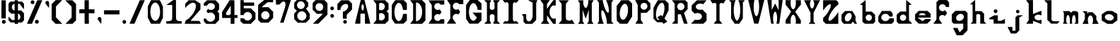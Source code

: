 SplineFontDB: 3.2
FontName: Marble
FullName: Marble
FamilyName: Marble
Weight: Regular
Copyright: 
Version: 001.008
ItalicAngle: 0
UnderlinePosition: -100
UnderlineWidth: 50
Ascent: 800
Descent: 200
InvalidEm: 0
sfntRevision: 0x00010000
LayerCount: 2
Layer: 0 1 "Back" 1
Layer: 1 1 "Fore" 0
XUID: [1021 22 25062421 1812264]
StyleMap: 0x0040
FSType: 0
OS2Version: 4
OS2_WeightWidthSlopeOnly: 0
OS2_UseTypoMetrics: 0
CreationTime: 1679251657
ModificationTime: 1680978180
PfmFamily: 17
TTFWeight: 400
TTFWidth: 5
LineGap: 90
VLineGap: 0
Panose: 2 0 5 3 0 0 0 0 0 0
OS2TypoAscent: 800
OS2TypoAOffset: 0
OS2TypoDescent: -200
OS2TypoDOffset: 0
OS2TypoLinegap: 90
OS2WinAscent: 861
OS2WinAOffset: 0
OS2WinDescent: 420
OS2WinDOffset: 0
HheadAscent: 861
HheadAOffset: 0
HheadDescent: -420
HheadDOffset: 0
OS2SubXSize: 650
OS2SubYSize: 700
OS2SubXOff: 0
OS2SubYOff: 140
OS2SupXSize: 650
OS2SupYSize: 700
OS2SupXOff: 0
OS2SupYOff: 480
OS2StrikeYSize: 49
OS2StrikeYPos: 258
OS2CapHeight: 817
OS2XHeight: 438
OS2Vendor: 'CLGR'
OS2CodePages: 00000001.00000000
OS2UnicodeRanges: 00000003.00000000.00000000.00000000
MarkAttachClasses: 1
DEI: 91125
TtTable: prep
PUSHW_1
 511
SCANCTRL
PUSHB_1
 4
SCANTYPE
EndTTInstrs
ShortTable: cvt  2
  33
  633
EndShort
ShortTable: maxp 16
  1
  0
  81
  89
  3
  0
  0
  2
  0
  1
  1
  0
  64
  0
  0
  0
EndShort
LangName: 1033 "" "" "" "" "" "Version 001.008" "" "" "" "" "Created with Calligraphr.com" "" "" "" "" "" "Archipelagoad" "Regular"
GaspTable: 1 65535 15 1
Encoding: UnicodeBmp
UnicodeInterp: none
NameList: AGL For New Fonts
DisplaySize: -48
AntiAlias: 1
FitToEm: 0
WinInfo: 0 16 4
BeginPrivate: 0
EndPrivate
BeginChars: 65538 81

StartChar: .notdef
Encoding: 65536 -1 0
Width: 364
GlyphClass: 1
Flags: W
LayerCount: 2
Fore
SplineSet
33 0 m 1,0,-1
 33 666 l 1,1,-1
 298 666 l 1,2,-1
 298 0 l 1,3,-1
 33 0 l 1,0,-1
66 33 m 1,4,-1
 265 33 l 1,5,-1
 265 633 l 1,6,-1
 66 633 l 1,7,-1
 66 33 l 1,4,-1
EndSplineSet
EndChar

StartChar: .null
Encoding: 0 0 1
Width: 350
GlyphClass: 1
Flags: W
LayerCount: 2
EndChar

StartChar: nonmarkingreturn
Encoding: 65537 -1 2
Width: 333
GlyphClass: 1
Flags: W
LayerCount: 2
EndChar

StartChar: CR
Encoding: 13 13 3
Width: 350
GlyphClass: 1
Flags: W
LayerCount: 2
EndChar

StartChar: space
Encoding: 32 32 4
Width: 350
GlyphClass: 1
Flags: W
LayerCount: 2
EndChar

StartChar: exclam
Encoding: 33 33 5
Width: 255
GlyphClass: 1
Flags: W
LayerCount: 2
Fore
SplineSet
53 812 m 128,-1,1
 55 814 55 814 140 814 c 0,2,3
 189 814 189 814 199 813 c 2,4,-1
 205 813 l 1,5,-1
 205 173 l 1,6,-1
 50 173 l 1,7,-1
 51 491 l 2,8,0
 51 810 51 810 53 812 c 128,-1,1
135 -15 m 0,9,10
 106 -15 106 -15 86.5 4.5 c 128,-1,11
 67 24 67 24 67 52 c 0,12,13
 67 79 67 79 86 99.5 c 128,-1,14
 105 120 105 120 134 120 c 0,15,16
 148 120 148 120 160 116 c 0,17,18
 170 112 170 112 181 102 c 128,-1,19
 192 92 192 92 197 81 c 0,20,21
 202 72 202 72 202 52 c 0,22,23
 202 30 202 30 197 23 c 0,24,25
 175 -15 175 -15 135 -15 c 0,9,10
EndSplineSet
EndChar

StartChar: dollar
Encoding: 36 36 6
Width: 649
GlyphClass: 1
Flags: W
LayerCount: 2
Fore
SplineSet
385 345 m 1,0,-1
 385 236 l 2,1,2
 385 126 385 126 386 123 c 0,3,4
 388 116 388 116 406 123 c 0,5,6
 435 134 435 134 454 168 c 0,7,8
 470 197 470 197 470 230 c 0,9,10
 470 273 470 273 445.5 306.5 c 128,-1,11
 421 340 421 340 385 345 c 1,0,-1
265 455 m 1,12,-1
 265 689 l 1,13,-1
 259 689 l 2,14,15
 246 689 246 689 226.5 677.5 c 128,-1,16
 207 666 207 666 197 653 c 0,17,18
 170 617 170 617 170 573 c 0,19,20
 170 541 170 541 186 509 c 0,21,22
 211 464 211 464 255 457 c 2,23,-1
 265 455 l 1,12,-1
334 -19 m 1,24,-1
 317 -19 l 2,25,26
 277 -19 277 -19 267 -16 c 1,27,-1
 267 31 l 1,28,-1
 127 31 l 1,29,30
 77 81 77 81 51 106 c 1,31,-1
 52 173 l 1,32,-1
 52 239 l 1,33,34
 81 212 81 212 115 178 c 2,35,-1
 177 116 l 1,36,-1
 267 116 l 1,37,-1
 267 342 l 1,38,-1
 144 342 l 1,39,40
 129 357 129 357 98.5 388.5 c 128,-1,41
 68 420 68 420 52 436 c 1,42,-1
 51 566 l 2,43,44
 51 697 51 697 52 699 c 0,45,46
 55 706 55 706 97 750 c 2,47,-1
 115 769 l 1,48,-1
 265 769 l 1,49,-1
 265 792 l 2,50,51
 265 815 265 815 266 816 c 128,-1,52
 267 817 267 817 327 817 c 2,53,-1
 386 816 l 1,54,-1
 386 770 l 1,55,56
 409 770 409 770 455.5 769 c 128,-1,57
 502 768 502 768 526 768 c 1,58,59
 550 745 550 745 598 697 c 1,60,-1
 598 600 l 2,61,62
 598 505 598 505 596 505 c 0,63,64
 588 505 588 505 550 551.5 c 128,-1,65
 512 598 512 598 478 644 c 2,66,-1
 443 690 l 1,67,-1
 386 690 l 1,68,-1
 385 573 l 1,69,-1
 385 456 l 1,70,-1
 442 456 l 1,71,-1
 499 455 l 1,72,73
 516 439 516 439 548.5 407 c 128,-1,74
 581 375 581 375 597 359 c 1,75,-1
 598 233 l 1,76,-1
 598 106 l 1,77,78
 572 81 572 81 522 31 c 1,79,-1
 387 31 l 1,80,-1
 387 -19 l 1,81,-1
 334 -19 l 1,24,-1
EndSplineSet
EndChar

StartChar: percent
Encoding: 37 37 7
Width: 650
GlyphClass: 1
Flags: W
LayerCount: 2
Fore
SplineSet
354 666 m 0,0,1
 357 671 357 671 420 817 c 1,2,-1
 507 817 l 2,3,4
 594 817 594 817 594 815 c 128,-1,5
 594 813 594 813 579 779 c 0,6,7
 562 740 562 740 492 580 c 128,-1,8
 422 420 422 420 389 347 c 0,9,10
 273 88 273 88 245 18 c 0,11,12
 241 9 241 9 236.5 -1 c 128,-1,13
 232 -11 232 -11 230 -16 c 1,14,-1
 144 -16 l 2,15,16
 56 -16 56 -16 56 -15 c 0,17,18
 56 -9 56 -9 91 71 c 0,19,20
 231 391 231 391 323 598 c 0,21,22
 351 662 351 662 354 666 c 0,0,1
251 813 m 0,23,24
 280 813 280 813 299.5 793.5 c 128,-1,25
 319 774 319 774 319 746 c 0,26,27
 319 703 319 703 281 685 c 0,28,29
 269 679 269 679 252 679 c 0,30,31
 223 679 223 679 205 696 c 0,32,33
 184 714 184 714 184 744 c 0,34,35
 184 772 184 772 202.5 792.5 c 128,-1,36
 221 813 221 813 251 813 c 0,23,24
378 120 m 0,37,38
 386 123 386 123 404 123 c 0,39,40
 448 123 448 123 465 82 c 0,41,42
 471 70 471 70 470 52 c 0,43,44
 467 12 467 12 432 -6 c 0,45,46
 422 -11 422 -11 403 -11 c 128,-1,47
 384 -11 384 -11 374 -6 c 0,48,49
 363 -1 363 -1 352.5 11.5 c 128,-1,50
 342 24 342 24 339 34 c 256,51,52
 336 44 336 44 336 55 c 0,53,54
 336 77 336 77 347.5 95 c 128,-1,55
 359 113 359 113 378 120 c 0,37,38
EndSplineSet
EndChar

StartChar: quotesingle
Encoding: 39 39 8
AltUni2: 00201a.ffffffff.0 002019.ffffffff.0 002018.ffffffff.0 00201a.ffffffff.0 002019.ffffffff.0 002018.ffffffff.0
Width: 236
GlyphClass: 1
Flags: W
LayerCount: 2
Fore
SplineSet
98 790 m 0,0,1
 103 792 103 792 123 792 c 0,2,3
 162 790 162 790 180 755 c 0,4,5
 185 745 185 745 185 696 c 2,6,-1
 185 634 l 2,7,8
 184 558 184 558 181 555 c 0,9,10
 180 553 180 553 178 553 c 0,11,12
 177 553 177 553 173 555 c 0,13,14
 168 558 168 558 116.5 624 c 128,-1,15
 65 690 65 690 61 698 c 0,16,17
 54 712 54 712 54 727 c 0,18,19
 54 748 54 748 66.5 765.5 c 128,-1,20
 79 783 79 783 98 790 c 0,0,1
EndSplineSet
EndChar

StartChar: parenleft
Encoding: 40 40 9
Width: 484
GlyphClass: 1
Flags: W
LayerCount: 2
Fore
SplineSet
53 680 m 1,0,-1
 194 821 l 1,1,-1
 308 821 l 2,2,3
 421 821 421 821 421 819 c 0,4,5
 421 818 421 818 313 708 c 2,6,-1
 204 599 l 1,7,-1
 204 211 l 1,8,-1
 315 99 l 2,9,10
 426 -14 426 -14 426 -15 c 0,11,12
 426 -17 426 -17 308 -17 c 2,13,-1
 190 -17 l 1,14,-1
 52 121 l 1,15,-1
 52 401 l 1,16,-1
 53 680 l 1,0,-1
EndSplineSet
EndChar

StartChar: parenright
Encoding: 41 41 10
Width: 490
GlyphClass: 1
Flags: W
LayerCount: 2
Fore
SplineSet
283 590 m 1,0,-1
 58 815 l 1,1,-1
 311 815 l 1,2,3
 333 793 333 793 375.5 749.5 c 128,-1,4
 418 706 418 706 439 685 c 1,5,-1
 438 396 l 1,6,-1
 438 106 l 1,7,8
 375 46 375 46 315 -17 c 1,9,-1
 65 -17 l 1,10,11
 102 19 102 19 174 92.5 c 128,-1,12
 246 166 246 166 283 203 c 1,13,-1
 283 590 l 1,0,-1
EndSplineSet
EndChar

StartChar: plus
Encoding: 43 43 11
Width: 645
GlyphClass: 1
Flags: W
LayerCount: 2
Fore
SplineSet
249 -16 m 1,0,1
 242 -4 242 -4 241 15 c 0,2,3
 241 23 241 23 241 37 c 2,4,-1
 241 176 l 1,5,-1
 241 358 l 1,6,-1
 149 356 l 1,7,-1
 56 355 l 1,8,9
 54 369 54 369 54 399 c 2,10,-1
 54 428 l 2,11,12
 54 443 54 443 54.5 459.5 c 128,-1,13
 55 476 55 476 55.5 484.5 c 128,-1,14
 56 493 56 493 56 494 c 0,15,16
 56 497 56 497 112 497 c 2,17,-1
 147 497 l 1,18,-1
 239 496 l 1,19,-1
 239 646 l 2,20,21
 239 801 239 801 240 807 c 2,22,-1
 241 817 l 1,23,-1
 389 817 l 1,24,-1
 389 811 l 1,25,-1
 389 802 l 2,26,27
 389 793 389 793 389.5 777.5 c 128,-1,28
 390 762 390 762 390 743.5 c 128,-1,29
 390 725 390 725 390 700 c 128,-1,30
 390 675 390 675 390 651 c 2,31,-1
 390 496 l 1,32,-1
 590 496 l 1,33,-1
 591 427 l 1,34,-1
 591 358 l 1,35,36
 586 356 586 356 555 356 c 2,37,-1
 485 356 l 1,38,-1
 390 357 l 1,39,-1
 390 247 l 2,40,41
 390 144 390 144 392 64 c 0,42,43
 392 53 392 53 392.5 36.5 c 128,-1,44
 393 20 393 20 393 15 c 0,45,46
 393 -10 393 -10 391 -12 c 0,47,48
 388 -16 388 -16 319 -16 c 2,49,-1
 249 -16 l 1,0,1
EndSplineSet
EndChar

StartChar: comma
Encoding: 44 44 12
Width: 237
GlyphClass: 1
Flags: W
LayerCount: 2
Fore
SplineSet
103 223 m 0,0,1
 106 224 106 224 116 224 c 0,2,3
 135 224 135 224 147 219 c 0,4,5
 167 211 167 211 180 186 c 2,6,-1
 185 176 l 1,7,-1
 184 82 l 2,8,9
 183 -17 183 -17 178 -17 c 0,10,11
 176 -17 176 -17 169 -10 c 0,12,13
 153 8 153 8 108.5 66 c 128,-1,14
 64 124 64 124 61 130 c 0,15,16
 54 144 54 144 54 160 c 0,17,18
 54 182 54 182 68 199.5 c 128,-1,19
 82 217 82 217 103 223 c 0,0,1
EndSplineSet
EndChar

StartChar: hyphen
Encoding: 45 45 13
Width: 653
GlyphClass: 1
Flags: W
LayerCount: 2
Fore
SplineSet
53 391 m 1,0,-1
 54 462 l 1,1,-1
 600 462 l 1,2,-1
 600 319 l 1,3,-1
 580 317 l 2,4,5
 573 316 573 316 461 316 c 0,6,7
 56 316 56 316 53 319 c 2,8,-1
 53 391 l 1,0,-1
EndSplineSet
EndChar

StartChar: period
Encoding: 46 46 14
Width: 239
GlyphClass: 1
Flags: W
LayerCount: 2
Fore
SplineSet
98 113 m 0,0,1
 109 117 109 117 120 117 c 0,2,3
 159 117 159 117 179 79 c 0,4,5
 184 70 184 70 184 51 c 128,-1,6
 184 32 184 32 179 22 c 0,7,8
 162 -11 162 -11 127 -16 c 1,9,-1
 124 -16 l 2,10,11
 99 -16 99 -16 89 -8 c 0,12,13
 62 14 62 14 56 44 c 0,14,15
 55 48 55 48 55 56 c 0,16,17
 55 97 55 97 98 113 c 0,0,1
EndSplineSet
EndChar

StartChar: slash
Encoding: 47 47 15
Width: 648
GlyphClass: 1
Flags: W
LayerCount: 2
Fore
SplineSet
411 799 m 2,0,-1
 419 817 l 1,1,-1
 505 817 l 2,2,3
 592 817 592 817 592 814 c 0,4,5
 592 812 592 812 561 741 c 0,6,7
 336 233 336 233 240 10 c 0,8,9
 232 -8 232 -8 229 -13 c 1,10,-1
 143 -14 l 2,11,12
 56 -14 56 -14 56 -13 c 0,13,14
 56 -10 56 -10 78 43 c 0,15,16
 106 107 106 107 138 178 c 0,17,18
 178 266 178 266 231 389 c 0,19,20
 252 439 252 439 285 513 c 128,-1,21
 318 587 318 587 341 640 c 0,22,23
 355 673 355 673 372.5 711.5 c 128,-1,24
 390 750 390 750 399.5 772.5 c 128,-1,25
 409 795 409 795 411 799 c 2,0,-1
EndSplineSet
EndChar

StartChar: zero
Encoding: 48 48 16
Width: 639
GlyphClass: 1
Flags: W
LayerCount: 2
Fore
SplineSet
336 731 m 0,0,1
 324 734 324 734 313 734 c 0,2,3
 273 734 273 734 234 698 c 0,4,5
 190 656 190 656 165.5 580.5 c 128,-1,6
 141 505 141 505 141 412 c 0,7,8
 141 320 141 320 164.5 245.5 c 128,-1,9
 188 171 188 171 231 128 c 0,10,11
 269 89 269 89 312 89 c 0,12,13
 343 89 343 89 371 108 c 0,14,15
 452 161 452 161 480 327 c 0,16,17
 484 352 484 352 484 411 c 0,18,19
 484 488 484 488 470 545 c 0,20,21
 451 621 451 621 415.5 670.5 c 128,-1,22
 380 720 380 720 336 731 c 0,0,1
168 819 m 1,23,-1
 322 819 l 1,24,-1
 475 818 l 1,25,-1
 483 804 l 2,26,27
 511 751 511 751 578 608 c 1,28,-1
 586 594 l 1,29,-1
 586 200 l 1,30,-1
 571 170 l 2,31,32
 540 108 540 108 521 68 c 0,33,34
 486 -4 486 -4 480 -15 c 1,35,-1
 325 -15 l 2,36,37
 172 -15 172 -15 166 -13 c 0,38,39
 162 -12 162 -12 157 -3 c 0,40,41
 156 -1 156 -1 152 7 c 128,-1,42
 148 15 148 15 140.5 28.5 c 128,-1,43
 133 42 133 42 128 53 c 0,44,45
 122 66 122 66 103.5 101 c 128,-1,46
 85 136 85 136 78 150 c 2,47,-1
 52 200 l 1,48,-1
 52 605 l 1,49,-1
 59 618 l 2,50,51
 66 630 66 630 92 679.5 c 128,-1,52
 118 729 118 729 140.5 771 c 128,-1,53
 163 813 163 813 168 819 c 1,23,-1
EndSplineSet
EndChar

StartChar: one
Encoding: 49 49 17
Width: 655
GlyphClass: 1
Flags: W
LayerCount: 2
Fore
SplineSet
310 823 m 0,0,1
 313 824 313 824 341 824 c 0,2,3
 394 824 394 824 396 822 c 0,4,5
 398 822 398 822 397.5 667.5 c 128,-1,6
 397 513 397 513 398 347 c 128,-1,7
 399 181 399 181 403 160 c 0,8,9
 414 112 414 112 446.5 95.5 c 128,-1,10
 479 79 479 79 549 77 c 2,11,-1
 599 76 l 1,12,-1
 599 -11 l 1,13,-1
 328 -12 l 1,14,-1
 56 -12 l 1,15,-1
 56 76 l 1,16,-1
 110 78 l 2,17,18
 183 79 183 79 212 93 c 0,19,20
 255 114 255 114 261 160 c 0,21,22
 262 167 262 167 264 413 c 2,23,-1
 265 649 l 1,24,-1
 161 650 l 2,25,26
 61 650 61 650 61 652 c 2,27,-1
 63 654 l 1,28,29
 89 671 89 671 166.5 726.5 c 128,-1,30
 244 782 244 782 260 793 c 0,31,32
 300 821 300 821 310 823 c 0,0,1
EndSplineSet
EndChar

StartChar: two
Encoding: 50 50 18
Width: 681
GlyphClass: 1
Flags: W
LayerCount: 2
Fore
SplineSet
73 694 m 1,0,1
 113 735 113 735 195 817 c 1,2,-1
 426 817 l 1,3,-1
 464 792 l 2,4,5
 510 761 510 761 557 731 c 128,-1,6
 604 701 604 701 613 695 c 1,7,-1
 613 594 l 2,8,9
 613 493 613 493 608 487 c 0,10,11
 607 486 607 486 601 479 c 128,-1,12
 595 472 595 472 584.5 459.5 c 128,-1,13
 574 447 574 447 565 437 c 0,14,15
 385 229 385 229 289 121 c 0,16,17
 261 89 261 89 261 88 c 0,18,19
 261 86 261 86 417 86 c 128,-1,20
 573 86 573 86 577 82 c 0,21,22
 580 78 580 78 604 33 c 128,-1,23
 628 -12 628 -12 628 -14 c 0,24,25
 628 -17 628 -17 625 -17 c 2,26,-1
 515 -17 l 2,27,28
 56 -17 56 -17 54 -15 c 0,29,30
 53 -11 53 -11 78 58 c 0,31,32
 82 69 82 69 84 74.5 c 128,-1,33
 86 80 86 80 89 87 c 128,-1,34
 92 94 92 94 92.5 96.5 c 128,-1,35
 93 99 93 99 95.5 103 c 128,-1,36
 98 107 98 107 98.5 107.5 c 128,-1,37
 99 108 99 108 102 110.5 c 128,-1,38
 105 113 105 113 106 113.5 c 128,-1,39
 107 114 107 114 111 116 c 128,-1,40
 115 118 115 118 117 119 c 0,41,42
 181 151 181 151 249 219 c 0,43,44
 324 294 324 294 377 386.5 c 128,-1,45
 430 479 430 479 447 562 c 0,46,47
 450 580 450 580 450 610 c 0,48,49
 450 693 450 693 400 718 c 0,50,51
 377 728 377 728 352 728 c 0,52,53
 329 728 329 728 296 718 c 0,54,55
 197 685 197 685 79 548 c 1,56,-1
 73 542 l 1,57,-1
 73 694 l 1,0,1
EndSplineSet
EndChar

StartChar: three
Encoding: 51 51 19
Width: 648
GlyphClass: 1
Flags: W
LayerCount: 2
Fore
SplineSet
54 703 m 1,0,1
 130 779 130 779 168 816 c 1,2,-1
 323 815 l 1,3,-1
 477 815 l 1,4,-1
 485 806 l 2,5,6
 487 804 487 804 495 795.5 c 128,-1,7
 503 787 503 787 517.5 771.5 c 128,-1,8
 532 756 532 756 542 745 c 0,9,10
 554 732 554 732 566.5 718.5 c 128,-1,11
 579 705 579 705 586 697 c 128,-1,12
 593 689 593 689 594 688 c 0,13,14
 596 686 596 686 596 655 c 2,15,-1
 596 583 l 1,16,-1
 596 483 l 1,17,-1
 534 421 l 1,18,19
 576 379 576 379 596 358 c 1,20,-1
 596 116 l 1,21,22
 552 71 552 71 462 -19 c 1,23,-1
 302 -19 l 1,24,-1
 141 -18 l 1,25,-1
 127 -4 l 2,26,27
 122 1 122 1 85 41 c 2,28,-1
 57 72 l 1,29,-1
 56 120 l 1,30,-1
 55 168 l 2,31,32
 56 169 56 169 81 169 c 0,33,34
 132 169 132 169 134 167 c 128,-1,35
 136 165 136 165 141 153 c 0,36,37
 150 128 150 128 178 102 c 0,38,39
 225 58 225 58 289 58 c 0,40,41
 343 58 343 58 387.5 90 c 128,-1,42
 432 122 432 122 448 178 c 0,43,44
 453 193 453 193 453 220 c 0,45,46
 453 248 453 248 448 263 c 0,47,48
 434 315 434 315 390 348.5 c 128,-1,49
 346 382 346 382 291 382 c 0,50,51
 250 382 250 382 214 364 c 2,52,-1
 202 358 l 1,53,-1
 179 391 l 2,54,55
 153 428 153 428 153 430 c 128,-1,56
 153 432 153 432 154 434 c 0,57,58
 158 441 158 441 180.5 474.5 c 128,-1,59
 203 508 203 508 204 509 c 0,60,61
 206 511 206 511 217 503 c 0,62,63
 239 487 239 487 265 479 c 0,64,65
 280 474 280 474 308 474 c 0,66,67
 337 474 337 474 352 479 c 0,68,69
 417 499 417 499 442 556 c 0,70,71
 448 571 448 571 448 594 c 0,72,73
 448 615 448 615 444 627 c 0,74,75
 431 666 431 666 396 691 c 128,-1,76
 361 716 361 716 311 716 c 128,-1,77
 261 716 261 716 223 691 c 128,-1,78
 185 666 185 666 173 627 c 0,79,80
 172 623 172 623 131 623 c 0,81,82
 92 623 92 623 72 625 c 2,83,-1
 54 626 l 1,84,-1
 54 703 l 1,0,1
EndSplineSet
EndChar

StartChar: four
Encoding: 52 52 20
Width: 652
GlyphClass: 1
Flags: W
LayerCount: 2
Fore
SplineSet
348 321 m 2,0,-1
 360 333 l 1,1,-1
 359 479 l 1,2,-1
 359 624 l 1,3,-1
 342 598 l 2,4,5
 246 453 246 453 194 369 c 0,6,7
 190 361 190 361 190 353 c 0,8,9
 190 328 190 328 208 303 c 2,10,-1
 216 292 l 1,11,-1
 253 292 l 2,12,13
 264 292 264 292 277.5 291.5 c 128,-1,14
 291 291 291 291 294 291 c 0,15,16
 313 291 313 291 325 300 c 0,17,18
 338 309 338 309 348 321 c 2,0,-1
62 417 m 2,19,20
 150 552 150 552 319 817 c 1,21,-1
 400 817 l 2,22,23
 481 817 481 817 484 813 c 0,24,25
 489 806 489 806 489 551 c 2,26,-1
 489 293 l 1,27,-1
 596 293 l 1,28,-1
 596 242 l 1,29,-1
 597 190 l 1,30,-1
 490 190 l 1,31,-1
 490 87 l 2,32,33
 490 -17 490 -17 488 -17 c 2,34,-1
 356 -17 l 1,35,36
 356 18 356 18 357 87 c 128,-1,37
 358 156 358 156 358 190 c 1,38,-1
 53 190 l 1,39,-1
 53 403 l 1,40,-1
 62 417 l 2,19,20
EndSplineSet
EndChar

StartChar: five
Encoding: 53 53 21
Width: 637
GlyphClass: 1
Flags: W
LayerCount: 2
Fore
SplineSet
51 814 m 1,0,-1
 52 819 l 1,1,-1
 167 819 l 1,2,-1
 167 737 l 1,3,-1
 344 736 l 2,4,5
 364 736 364 736 384.5 736 c 128,-1,6
 405 736 405 736 422 736 c 128,-1,7
 439 736 439 736 455 736 c 128,-1,8
 471 736 471 736 483 735.5 c 128,-1,9
 495 735 495 735 504 735 c 128,-1,10
 513 735 513 735 518 735 c 2,11,-1
 523 735 l 1,12,-1
 531 735 l 1,13,-1
 537 734 l 1,14,-1
 537 679 l 2,15,16
 537 624 537 624 535 622 c 0,17,18
 532 619 532 619 349 619 c 2,19,-1
 167 619 l 1,20,-1
 167 530 l 1,21,-1
 422 530 l 1,22,23
 448 504 448 504 501.5 451.5 c 128,-1,24
 555 399 555 399 582 372 c 1,25,-1
 583 260 l 1,26,-1
 583 148 l 1,27,28
 473 38 473 38 419 -17 c 1,29,-1
 285 -16 l 2,30,31
 150 -16 150 -16 144 -12 c 0,32,33
 140 -10 140 -10 95 35 c 2,34,-1
 52 78 l 1,35,-1
 52 177 l 1,36,-1
 173 177 l 1,37,-1
 184 162 l 2,38,39
 232 100 232 100 305 100 c 0,40,41
 316 100 316 100 322 101 c 0,42,43
 374 107 374 107 411 144 c 0,44,45
 438 170 438 170 449 204 c 0,46,47
 457 228 457 228 457 250 c 0,48,49
 457 303 457 303 423 345 c 0,50,51
 403 370 403 370 370.5 385.5 c 128,-1,52
 338 401 338 401 305 401 c 0,53,54
 260 401 260 401 220.5 373 c 128,-1,55
 181 345 181 345 166 303 c 2,56,-1
 162 292 l 1,57,-1
 52 292 l 1,58,-1
 51 551 l 1,59,-1
 51 814 l 1,0,-1
EndSplineSet
EndChar

StartChar: six
Encoding: 54 54 22
Width: 636
GlyphClass: 1
Flags: W
LayerCount: 2
Fore
SplineSet
407 388 m 0,0,1
 365 430 365 430 307 430 c 0,2,3
 291 430 291 430 271 425 c 0,4,5
 221 411 221 411 190.5 372.5 c 128,-1,6
 160 334 160 334 160 283 c 0,7,8
 160 222 160 222 203 180 c 0,9,10
 245 138 245 138 306 138 c 0,11,12
 366 138 366 138 408 180 c 0,13,14
 451 223 451 223 451 284 c 128,-1,15
 451 345 451 345 407 388 c 0,0,1
249 811 m 2,16,-1
 305 856 l 1,17,-1
 443 856 l 1,18,-1
 580 855 l 1,19,-1
 581 829 l 2,20,21
 581 826 581 826 581.5 816.5 c 128,-1,22
 582 807 582 807 582 802 c 128,-1,23
 582 797 582 797 581.5 787.5 c 128,-1,24
 581 778 581 778 581 774 c 2,25,-1
 580 745 l 1,26,-1
 386 745 l 1,27,-1
 363 726 l 2,28,29
 336 705 336 705 215 606 c 0,30,31
 185 582 185 582 185 575 c 0,32,33
 186 567 186 567 204 567 c 0,34,35
 214 567 214 567 236 569 c 0,36,37
 270 571 270 571 343 571 c 2,38,-1
 420 571 l 1,39,40
 502 491 502 491 583 411 c 1,41,-1
 583 189 l 1,42,-1
 419 25 l 1,43,-1
 150 25 l 1,44,-1
 136 36 l 2,45,46
 118 52 118 52 87 84 c 2,47,-1
 52 120 l 1,48,-1
 52 649 l 1,49,-1
 61 657 l 2,50,51
 74 670 74 670 132 716 c 0,52,53
 147 729 147 729 190 763.5 c 128,-1,54
 233 798 233 798 249 811 c 2,16,-1
EndSplineSet
EndChar

StartChar: seven
Encoding: 55 55 23
Width: 655
GlyphClass: 1
Flags: W
LayerCount: 2
Fore
SplineSet
55 764 m 2,0,-1
 54 861 l 1,1,-1
 326 861 l 2,2,3
 598 861 598 861 598 859 c 2,4,-1
 590 834 l 2,5,6
 582 810 582 810 565 758 c 128,-1,7
 548 706 548 706 534 662 c 0,8,9
 400 254 400 254 379 190 c 0,10,11
 370 161 370 161 370 158 c 0,12,13
 370 152 370 152 349 89 c 2,14,-1
 327 24 l 1,15,-1
 266 23 l 2,16,17
 204 23 204 23 204 24 c 0,18,19
 204 26 204 26 273 237 c 0,20,21
 294 298 294 298 294 303 c 0,22,23
 294 309 294 309 306.5 347 c 128,-1,24
 319 385 319 385 335 431.5 c 128,-1,25
 351 478 351 478 356 494 c 0,26,27
 357 498 357 498 367 530 c 0,28,29
 395 617 395 617 395 674 c 0,30,31
 395 734 395 734 362 760 c 0,32,33
 348 771 348 771 329 771 c 0,34,35
 300 771 300 771 262 745 c 0,36,37
 230 722 230 722 201 683 c 2,38,-1
 190 667 l 1,39,-1
 174 666 l 2,40,41
 150 664 150 664 108 664 c 0,42,43
 58 664 58 664 58 666 c 0,44,45
 57 667 57 667 55 764 c 2,0,-1
EndSplineSet
EndChar

StartChar: eight
Encoding: 56 56 24
Width: 655
GlyphClass: 1
Flags: W
LayerCount: 2
Fore
SplineSet
436 376 m 0,0,1
 386 426 386 426 326 426 c 0,2,3
 312 426 312 426 299 423 c 0,4,5
 239 414 239 414 199.5 368.5 c 128,-1,6
 160 323 160 323 160 262 c 0,7,8
 160 212 160 212 185.5 174 c 128,-1,9
 211 136 211 136 251 117 c 0,10,11
 287 100 287 100 322 100 c 0,12,13
 387 100 387 100 435.5 145.5 c 128,-1,14
 484 191 484 191 484 263 c 0,15,16
 484 328 484 328 436 376 c 0,0,1
320 777 m 0,17,18
 298 781 298 781 289 781 c 0,19,20
 237 781 237 781 198 746.5 c 128,-1,21
 159 712 159 712 152 661 c 0,22,23
 151 655 151 655 151 643 c 0,24,25
 151 605 151 605 171.5 571 c 128,-1,26
 192 537 192 537 226 521 c 0,27,28
 257 506 257 506 288 506 c 0,29,30
 318 506 318 506 350 521 c 0,31,32
 376 534 376 534 396 559.5 c 128,-1,33
 416 585 416 585 422 613 c 0,34,35
 425 628 425 628 425 642 c 0,36,37
 425 681 425 681 404.5 714.5 c 128,-1,38
 384 748 384 748 350 765 c 0,39,40
 326 776 326 776 320 777 c 0,17,18
195 859 m 2,41,42
 197 859 197 859 215.5 859.5 c 128,-1,43
 234 860 234 860 262.5 860 c 128,-1,44
 291 860 291 860 317 860 c 2,45,-1
 424 860 l 1,46,47
 464 819 464 819 546 737 c 1,48,-1
 546 598 l 1,49,-1
 509 561 l 2,50,51
 472 524 472 524 472 522 c 0,52,53
 472 521 472 521 494.5 489 c 128,-1,54
 517 457 517 457 545.5 417 c 128,-1,55
 574 377 574 377 589 358 c 2,56,-1
 601 343 l 1,57,-1
 601 156 l 1,58,-1
 562 118 l 2,59,60
 551 107 551 107 526 82.5 c 128,-1,61
 501 58 501 58 494 51 c 2,62,-1
 465 22 l 1,63,-1
 177 22 l 1,64,-1
 121 79 l 2,65,66
 58 142 58 142 52 149 c 1,67,-1
 52 246 l 2,68,69
 52 344 52 344 54 348 c 0,70,71
 58 355 58 355 99 395 c 0,72,73
 143 437 143 437 143 439 c 128,-1,74
 143 441 143 441 109 477 c 0,75,76
 77 511 77 511 63 527 c 2,77,-1
 52 540 l 1,78,-1
 52 631 l 2,79,80
 52 722 52 722 54 726 c 128,-1,81
 56 730 56 730 118 794 c 2,82,-1
 181 858 l 1,83,-1
 195 859 l 2,41,42
EndSplineSet
EndChar

StartChar: nine
Encoding: 57 57 25
Width: 631
GlyphClass: 1
Flags: W
LayerCount: 2
Fore
SplineSet
327 709 m 0,0,1
 311 713 311 713 292 713 c 0,2,3
 248 713 248 713 212.5 687.5 c 128,-1,4
 177 662 177 662 162 618 c 0,5,6
 156 600 156 600 156 576 c 0,7,8
 156 553 156 553 162 535 c 0,9,10
 188 456 188 456 269 442 c 0,11,12
 278 440 278 440 295 440 c 0,13,14
 350 440 350 440 390 480 c 0,15,16
 430 524 430 524 430 579 c 0,17,18
 430 595 430 595 426 610 c 0,19,20
 416 647 416 647 389 673.5 c 128,-1,21
 362 700 362 700 327 709 c 0,0,1
54 716 m 1,22,-1
 159 821 l 1,23,-1
 472 821 l 1,24,-1
 518 776 l 2,25,26
 565 729 565 729 578 718 c 1,27,-1
 579 513 l 1,28,-1
 579 309 l 1,29,-1
 255 -15 l 1,30,-1
 160 -15 l 2,31,32
 65 -15 65 -15 65 -12 c 0,33,34
 66 -9 66 -9 288 206 c 0,35,36
 419 334 419 334 419 335 c 0,37,38
 417 337 417 337 309 337 c 2,39,-1
 200 337 l 1,40,-1
 54 483 l 1,41,-1
 54 716 l 1,22,-1
EndSplineSet
EndChar

StartChar: colon
Encoding: 58 58 26
Width: 239
GlyphClass: 1
Flags: W
LayerCount: 2
Fore
SplineSet
96 592 m 0,0,1
 105 595 105 595 116 595 c 0,2,3
 159 595 159 595 178 557 c 0,4,5
 184 545 184 545 184 529 c 128,-1,6
 184 513 184 513 178 501 c 0,7,8
 159 463 159 463 118 463 c 0,9,10
 92 463 92 463 73 481 c 0,11,12
 52 502 52 502 52 528 c 0,13,14
 52 549 52 549 64.5 567 c 128,-1,15
 77 585 77 585 96 592 c 0,0,1
120 327 m 0,16,17
 148 327 148 327 166.5 308.5 c 128,-1,18
 185 290 185 290 185 263 c 0,19,20
 185 224 185 224 149 203 c 0,21,22
 142 198 142 198 120 198 c 128,-1,23
 98 198 98 198 91 203 c 0,24,25
 55 222 55 222 55 262 c 0,26,27
 55 304 55 304 92 322 c 0,28,29
 102 327 102 327 120 327 c 0,16,17
EndSplineSet
EndChar

StartChar: question
Encoding: 63 63 27
Width: 625
GlyphClass: 1
Flags: W
LayerCount: 2
Fore
SplineSet
54 683 m 1,0,-1
 186 815 l 1,1,-1
 321 815 l 1,2,-1
 456 814 l 1,3,4
 485 786 485 786 542 729 c 2,5,-1
 572 699 l 1,6,-1
 572 489 l 1,7,8
 541 458 541 458 478.5 396.5 c 128,-1,9
 416 335 416 335 385 304 c 1,10,-1
 385 164 l 1,11,-1
 317 164 l 1,12,-1
 249 165 l 1,13,-1
 249 277 l 2,14,15
 249 395 249 395 250 403 c 2,16,-1
 250 416 l 1,17,-1
 258 416 l 2,18,19
 280 416 280 416 316 434 c 0,20,21
 367 460 367 460 401 508 c 128,-1,22
 435 556 435 556 435 604 c 2,23,-1
 435 609 l 2,24,25
 433 665 433 665 384 681 c 0,26,27
 366 687 366 687 348 687 c 0,28,29
 320 687 320 687 282 669 c 0,30,31
 243 650 243 650 212.5 614.5 c 128,-1,32
 182 579 182 579 169 538 c 0,33,34
 164 522 164 522 164 498 c 2,35,-1
 164 474 l 1,36,-1
 123 472 l 2,37,38
 107 471 107 471 83 471 c 0,39,40
 54 471 54 471 54 474 c 2,41,-1
 54 683 l 1,0,-1
302 113 m 0,42,43
 310 116 310 116 321 116 c 0,44,45
 342 116 342 116 353 110 c 0,46,47
 372 100 372 100 384 79 c 0,48,49
 389 69 389 69 389 50 c 0,50,51
 389 23 389 23 369 5 c 128,-1,52
 349 -13 349 -13 325 -13 c 0,53,54
 300 -13 300 -13 282 3.5 c 128,-1,55
 264 20 264 20 260 46 c 0,56,57
 260 47 260 47 259.5 49.5 c 128,-1,58
 259 52 259 52 259 53 c 0,59,60
 259 72 259 72 271.5 89 c 128,-1,61
 284 106 284 106 302 113 c 0,42,43
EndSplineSet
EndChar

StartChar: A
Encoding: 65 65 28
Width: 648
GlyphClass: 1
Flags: W
LayerCount: 2
Fore
SplineSet
337 666 m 0,0,1
 331 672 331 672 323 672 c 0,2,3
 316 672 316 672 307 665 c 0,4,5
 281 641 281 641 281 567 c 2,6,-1
 281 555 l 2,7,8
 283 509 283 509 294 482.5 c 128,-1,9
 305 456 305 456 323 456 c 0,10,11
 343 456 343 456 353.5 490.5 c 128,-1,12
 364 525 364 525 364 567 c 0,13,14
 364 590 364 590 361 605 c 0,15,16
 352 653 352 653 337 666 c 0,0,1
253 812 m 2,17,-1
 258 828 l 1,18,-1
 386 828 l 1,19,20
 392 806 392 806 439 622 c 0,21,22
 444 602 444 602 457.5 547 c 128,-1,23
 471 492 471 492 491.5 410.5 c 128,-1,24
 512 329 512 329 527 268 c 0,25,26
 592 9 592 9 592 -4 c 0,27,28
 592 -5 592 -5 592 -6 c 2,29,-1
 591 -7 l 2,30,31
 588 -11 588 -11 581 -13 c 0,32,33
 576 -14 576 -14 520 -14 c 0,34,35
 413 -14 413 -14 407 -12 c 0,36,37
 403 -10 403 -10 403 165 c 2,38,-1
 403 340 l 1,39,-1
 362 341 l 2,40,41
 357 341 357 341 343 341.5 c 128,-1,42
 329 342 329 342 322 342 c 128,-1,43
 315 342 315 342 301 341.5 c 128,-1,44
 287 341 287 341 282 341 c 2,45,-1
 242 340 l 1,46,-1
 242 165 l 2,47,48
 242 -10 242 -10 237 -12 c 0,49,50
 234 -14 234 -14 146 -14 c 0,51,52
 58 -13 58 -13 55 -10 c 0,53,54
 54 -9 54 -9 54 -6 c 0,55,56
 54 3 54 3 104 208 c 0,57,58
 138 345 138 345 171.5 483.5 c 128,-1,59
 205 622 205 622 221 685 c 0,60,61
 227 711 227 711 235 741.5 c 128,-1,62
 243 772 243 772 247.5 790 c 128,-1,63
 252 808 252 808 253 812 c 2,17,-1
EndSplineSet
EndChar

StartChar: B
Encoding: 66 66 29
Width: 643
GlyphClass: 1
Flags: W
LayerCount: 2
Fore
SplineSet
438 300 m 0,0,1
 422 328 422 328 392.5 345 c 128,-1,2
 363 362 363 362 328 362 c 0,3,4
 297 362 297 362 269 348 c 2,5,-1
 253 340 l 1,6,-1
 253 125 l 1,7,-1
 262 119 l 2,8,9
 288 104 288 104 327 104 c 0,10,11
 355 104 355 104 369 109 c 0,12,13
 406 123 406 123 432 157 c 128,-1,14
 458 191 458 191 458 232 c 0,15,16
 458 267 458 267 438 300 c 0,0,1
367 716 m 0,17,18
 347 722 347 722 321 722 c 0,19,20
 309 722 309 722 304 721 c 0,21,22
 281 716 281 716 253 699 c 1,23,-1
 254 592 l 1,24,-1
 254 485 l 1,25,-1
 271 477 l 2,26,27
 300 462 300 462 328 462 c 0,28,29
 342 462 342 462 367 469 c 0,30,31
 407 482 407 482 432 516.5 c 128,-1,32
 457 551 457 551 457 593 c 2,33,-1
 457 600 l 2,34,35
 455 640 455 640 430 672 c 128,-1,36
 405 704 405 704 367 716 c 0,17,18
55 808 m 0,37,38
 55 818 55 818 83 818 c 2,39,-1
 96 818 l 2,40,41
 108 817 108 817 293 817 c 2,42,-1
 468 817 l 1,43,-1
 588 697 l 1,44,-1
 588 489 l 1,45,46
 564 468 564 468 518 424 c 1,47,48
 552 390 552 390 588 357 c 1,49,-1
 588 102 l 1,50,51
 548 63 548 63 470 -17 c 1,52,-1
 268 -17 l 2,53,54
 67 -17 67 -17 61 -15 c 128,-1,55
 55 -13 55 -13 55 -9 c 0,56,57
 55 -3 55 -3 105 56 c 2,58,-1
 155 116 l 1,59,-1
 154 399 l 1,60,-1
 152 683 l 1,61,-1
 104 744 l 2,62,63
 55 804 55 804 55 808 c 0,37,38
EndSplineSet
EndChar

StartChar: C
Encoding: 67 67 30
Width: 641
GlyphClass: 1
Flags: W
LayerCount: 2
Fore
SplineSet
76 682 m 0,0,1
 161 803 161 803 177 819 c 1,2,-1
 481 819 l 1,3,4
 551 745 551 745 586 707 c 1,5,-1
 586 473 l 1,6,-1
 518 474 l 1,7,-1
 449 474 l 1,8,9
 421 667 421 667 336 715 c 0,10,11
 323 722 323 722 300 722 c 128,-1,12
 277 722 277 722 264 715 c 0,13,14
 234 700 234 700 211 665 c 0,15,16
 181 622 181 622 164 549 c 128,-1,17
 147 476 147 476 147 396 c 128,-1,18
 147 316 147 316 165 247 c 0,19,20
 198 123 198 123 263 90 c 0,21,22
 280 81 280 81 300 81 c 0,23,24
 313 81 313 81 326 86 c 0,25,26
 396 113 396 113 433 245 c 0,27,28
 437 257 437 257 443 291.5 c 128,-1,29
 449 326 449 326 449 332 c 0,30,31
 449 334 449 334 518 334 c 2,32,-1
 586 334 l 1,33,-1
 586 101 l 1,34,35
 508 25 508 25 468 -12 c 1,36,-1
 171 -12 l 1,37,38
 162 -1 162 -1 113 69.5 c 128,-1,39
 64 140 64 140 58 153 c 2,40,-1
 53 162 l 1,41,-1
 53 398 l 2,42,43
 53 638 53 638 54 644 c 0,44,45
 55 652 55 652 76 682 c 0,0,1
EndSplineSet
EndChar

StartChar: D
Encoding: 68 68 31
Width: 646
GlyphClass: 1
Flags: W
LayerCount: 2
Fore
SplineSet
306 731 m 0,0,1
 288 736 288 736 267 736 c 0,2,3
 261 736 261 736 260 735 c 0,4,5
 258 733 258 733 258 405 c 2,6,-1
 258 77 l 1,7,-1
 272 77 l 2,8,9
 332 77 332 77 385.5 134 c 128,-1,10
 439 191 439 191 461 279 c 0,11,12
 476 336 476 336 476 418 c 0,13,14
 476 455 476 455 472 478 c 0,15,16
 454 598 454 598 392 672 c 0,17,18
 353 719 353 719 306 731 c 0,0,1
63 819 m 0,19,20
 69 821 69 821 269 821 c 2,21,-1
 470 821 l 1,22,-1
 526 767 l 2,23,24
 581 714 581 714 592 700 c 1,25,-1
 592 100 l 1,26,27
 532 43 532 43 475 -17 c 1,28,-1
 268 -17 l 2,29,30
 61 -17 61 -17 57 -13 c 0,31,32
 53 -10 53 -10 56 -6 c 0,33,34
 57 -4 57 -4 107 57 c 2,35,-1
 156 117 l 1,36,-1
 156 685 l 1,37,-1
 113 738 l 2,38,39
 57 807 57 807 57 814 c 0,40,41
 57 818 57 818 63 819 c 0,19,20
EndSplineSet
EndChar

StartChar: E
Encoding: 69 69 32
Width: 662
GlyphClass: 1
Flags: W
LayerCount: 2
Fore
SplineSet
57 809 m 128,-1,1
 58 813 58 813 334 813 c 2,2,-1
 609 813 l 1,3,-1
 608 738 l 1,4,-1
 608 664 l 1,5,6
 586 664 586 664 542.5 663 c 128,-1,7
 499 662 499 662 478 662 c 1,8,-1
 463 677 l 2,9,10
 427 715 427 715 375 715 c 0,11,12
 326 715 326 715 291 680 c 0,13,14
 255 644 255 644 255 594 c 0,15,16
 255 541 255 541 295 504 c 0,17,18
 330 472 330 472 376 472 c 0,19,20
 404 472 404 472 433 487 c 2,21,-1
 446 494 l 1,22,23
 479 448 479 448 510 396 c 1,24,-1
 486 362 l 2,25,26
 461 325 461 325 454 317 c 2,27,-1
 446 305 l 1,28,-1
 430 313 l 2,29,30
 400 327 400 327 373 327 c 0,31,32
 324 327 324 327 288 291 c 0,33,34
 253 256 253 256 253 204 c 0,35,36
 253 170 253 170 271 141 c 0,37,38
 289 114 289 114 313 100 c 0,39,40
 341 84 341 84 373 84 c 0,41,42
 438 84 438 84 473 136 c 2,43,-1
 479 144 l 1,44,-1
 609 144 l 1,45,-1
 608 67 l 2,46,47
 608 -10 608 -10 606 -12 c 128,-1,48
 604 -14 604 -14 237 -14 c 0,49,50
 58 -14 58 -14 56 -13 c 0,51,52
 54 -11 54 -11 54 -10 c 0,53,54
 54 -3 54 -3 102 66 c 0,55,56
 150 134 150 134 150 135 c 0,57,58
 150 138 150 138 158 148 c 2,59,-1
 167 159 l 1,60,-1
 167 640 l 1,61,-1
 133 691 l 2,62,0
 56 805 56 805 57 809 c 128,-1,1
EndSplineSet
EndChar

StartChar: F
Encoding: 70 70 33
Width: 687
GlyphClass: 1
Flags: W
LayerCount: 2
Fore
SplineSet
62 827 m 0,0,1
 64 830 64 830 347 830 c 2,2,-1
 631 829 l 1,3,-1
 631 754 l 1,4,-1
 632 678 l 1,5,6
 608 678 608 678 559.5 677 c 128,-1,7
 511 676 511 676 487 676 c 1,8,-1
 472 692 l 2,9,10
 436 730 436 730 385 730 c 0,11,12
 337 730 337 730 300 695 c 0,13,14
 262 658 262 658 262 606 c 0,15,16
 262 556 262 556 297 519 c 128,-1,17
 332 482 332 482 382 482 c 0,18,19
 410 482 410 482 437 495 c 0,20,21
 455 504 455 504 456 504 c 128,-1,22
 457 504 457 504 485.5 460.5 c 128,-1,23
 514 417 514 417 518 410 c 0,24,25
 519 409 519 409 519 407 c 0,26,27
 519 403 519 403 482 350 c 0,28,29
 458 315 458 315 455 315 c 0,30,31
 451 315 451 315 435 323 c 0,32,33
 410 335 410 335 381 335 c 0,34,35
 331 335 331 335 295 298 c 0,36,37
 258 261 258 261 258 202 c 2,38,-1
 258 188 l 1,39,-1
 260 163 l 1,40,-1
 273 145 l 2,41,42
 377 -1 377 -1 377 -3 c 0,43,44
 377 -6 377 -6 374 -9 c 0,45,46
 370 -13 370 -13 215 -13 c 0,47,48
 59 -13 59 -13 56 -9 c 0,49,50
 55 -8 55 -8 55 -5 c 0,51,52
 55 0 55 0 73 27 c 0,53,54
 123 97 123 97 130 107 c 0,55,56
 167 160 167 160 170 163 c 0,57,58
 172 165 172 165 172 409 c 2,59,-1
 172 653 l 1,60,-1
 117 735 l 2,61,62
 65 813 65 813 61 821 c 0,63,64
 60 823 60 823 62 827 c 0,0,1
EndSplineSet
EndChar

StartChar: G
Encoding: 71 71 34
Width: 655
GlyphClass: 1
Flags: W
LayerCount: 2
Fore
SplineSet
178 817 m 2,0,-1
 185 826 l 1,1,-1
 465 826 l 1,2,3
 469 820 469 820 528 767 c 128,-1,4
 587 714 587 714 596 708 c 0,5,6
 600 705 600 705 600 590 c 2,7,-1
 600 475 l 1,8,-1
 533 476 l 1,9,-1
 465 476 l 1,10,-1
 462 495 l 2,11,12
 453 559 453 559 425 618 c 0,13,14
 378 714 378 714 313 714 c 0,15,16
 304 714 304 714 299 713 c 0,17,18
 248 703 248 703 209.5 635.5 c 128,-1,19
 171 568 171 568 160 470 c 0,20,21
 156 426 156 426 156 403 c 0,22,23
 156 298 156 298 188.5 212 c 128,-1,24
 221 126 221 126 273 100 c 0,25,26
 287 93 287 93 310 93 c 0,27,28
 332 93 332 93 348 101 c 0,29,30
 379 117 379 117 405 156 c 0,31,32
 414 168 414 168 423.5 187 c 128,-1,33
 433 206 433 206 433 210 c 0,34,35
 433 211 433 211 368 282 c 0,36,37
 279 378 279 378 279 379 c 1,38,-1
 280 379 l 1,39,-1
 600 379 l 1,40,-1
 600 108 l 1,41,42
 579 88 579 88 539 48 c 128,-1,43
 499 8 499 8 478 -12 c 1,44,-1
 172 -12 l 1,45,-1
 161 2 l 2,46,47
 153 13 153 13 107 82 c 128,-1,48
 61 151 61 151 57 158 c 0,49,50
 54 164 54 164 54 403 c 2,51,-1
 54 643 l 1,52,-1
 61 654 l 2,53,54
 70 667 70 667 120.5 737.5 c 128,-1,55
 171 808 171 808 178 817 c 2,0,-1
EndSplineSet
EndChar

StartChar: H
Encoding: 72 72 35
Width: 655
GlyphClass: 1
Flags: W
LayerCount: 2
Fore
SplineSet
55 813 m 2,0,-1
 55 819 l 1,1,-1
 281 819 l 1,2,-1
 281 763 l 1,3,-1
 270 754 l 2,4,5
 256 742 256 742 251 736 c 2,6,-1
 243 727 l 1,7,-1
 243 629 l 1,8,-1
 242 532 l 1,9,-1
 249 519 l 2,10,11
 268 483 268 483 312 477 c 0,12,13
 317 476 317 476 327 476 c 0,14,15
 353 476 353 476 374.5 487.5 c 128,-1,16
 396 499 396 499 404 519 c 2,17,-1
 410 532 l 1,18,-1
 409 629 l 1,19,-1
 409 727 l 1,20,-1
 401 737 l 2,21,22
 385 753 385 753 382 755 c 2,23,-1
 371 763 l 1,24,-1
 371 819 l 1,25,-1
 485 819 l 2,26,27
 598 818 598 818 599 814 c 0,28,29
 599 809 599 809 556 766 c 2,30,-1
 512 722 l 1,31,-1
 512 82 l 1,32,-1
 556 39 l 2,33,34
 561 34 561 34 566 29 c 128,-1,35
 571 24 571 24 574 21 c 128,-1,36
 577 18 577 18 580.5 14.5 c 128,-1,37
 584 11 584 11 586 9 c 128,-1,38
 588 7 588 7 590 4.5 c 128,-1,39
 592 2 592 2 593 1 c 128,-1,40
 594 0 594 0 595.5 -2 c 128,-1,41
 597 -4 597 -4 597 -5 c 128,-1,42
 597 -6 597 -6 597.5 -7.5 c 128,-1,43
 598 -9 598 -9 598 -10 c 128,-1,44
 598 -11 598 -11 597.5 -13 c 128,-1,45
 597 -15 597 -15 597 -17 c 1,46,-1
 532 -16 l 2,47,48
 497 -15 497 -15 419 -15 c 2,49,-1
 371 -15 l 1,50,-1
 371 13 l 1,51,-1
 371 29 l 2,52,53
 371 40 371 40 376 45 c 0,54,55
 402 66 402 66 406 76 c 0,56,57
 410 84 410 84 410 179 c 2,58,-1
 410 274 l 1,59,-1
 404 285 l 2,60,61
 394 303 394 303 374 313 c 128,-1,62
 354 323 354 323 328 323 c 0,63,64
 288 323 288 323 264 302 c 0,65,66
 258 297 258 297 250 284 c 2,67,-1
 242 271 l 1,68,-1
 243 174 l 1,69,-1
 243 78 l 1,70,-1
 251 68 l 2,71,72
 254 65 254 65 270 51 c 2,73,-1
 281 42 l 1,74,-1
 281 -14 l 1,75,-1
 235 -15 l 2,76,77
 210 -16 210 -16 122 -16 c 2,78,-1
 56 -16 l 1,79,-1
 55 -9 l 2,80,81
 54 -4 54 -4 85 27 c 0,82,83
 93 35 93 35 98 40 c 2,84,-1
 141 83 l 1,85,-1
 141 721 l 1,86,-1
 98 764 l 2,87,88
 55 807 55 807 55 813 c 2,0,-1
EndSplineSet
EndChar

StartChar: I
Encoding: 73 73 36
Width: 667
GlyphClass: 1
Flags: W
LayerCount: 2
Fore
SplineSet
58 823 m 0,0,1
 66 825 66 825 428 825 c 0,2,3
 606 825 606 825 608 824 c 0,4,5
 613 822 613 822 613 817 c 0,6,7
 613 814 613 814 570.5 768.5 c 128,-1,8
 528 723 528 723 526 723 c 128,-1,9
 524 723 524 723 518 729 c 0,10,11
 503 744 503 744 478 744 c 0,12,13
 444 744 444 744 426 720 c 0,14,15
 414 703 414 703 411.5 683 c 128,-1,16
 409 663 409 663 408 565 c 0,17,18
 408 551 408 551 407.5 506.5 c 128,-1,19
 407 462 407 462 407 434 c 0,20,21
 407 408 407 408 407.5 356.5 c 128,-1,22
 408 305 408 305 408 284 c 2,23,-1
 410 121 l 1,24,-1
 417 107 l 2,25,26
 435 69 435 69 473 66 c 2,27,-1
 477 66 l 2,28,29
 503 66 503 66 516 81 c 0,30,31
 521 88 521 88 525 88 c 0,32,33
 527 88 527 88 562.5 51.5 c 128,-1,34
 598 15 598 15 608 3 c 0,35,36
 613 -4 613 -4 613 -6 c 0,37,38
 613 -13 613 -13 545 -13 c 2,39,-1
 478 -13 l 1,40,-1
 419 -13 l 2,41,42
 188 -13 188 -13 141 -12 c 2,43,-1
 55 -11 l 1,44,-1
 55 -6 l 2,45,46
 55 0 55 0 94 42 c 0,47,48
 135 85 135 85 137 86 c 0,49,50
 141 89 141 89 150 81 c 0,51,52
 168 66 168 66 188 66 c 0,53,54
 224 66 224 66 243 95 c 0,55,56
 252 108 252 108 254 127 c 0,57,58
 256 153 256 153 257 404 c 2,59,-1
 257 557 l 2,60,61
 257 683 257 683 254 695 c 0,62,63
 247 716 247 716 231 730 c 0,64,65
 212 746 212 746 189 746 c 128,-1,66
 166 746 166 746 150 731 c 0,67,68
 142 725 142 725 141 725 c 0,69,70
 136 725 136 725 89 775 c 0,71,72
 54 811 54 811 54 819 c 0,73,74
 54 822 54 822 58 823 c 0,0,1
EndSplineSet
EndChar

StartChar: J
Encoding: 74 74 37
Width: 654
GlyphClass: 1
Flags: W
LayerCount: 2
Fore
SplineSet
277 819 m 0,0,1
 277 821 277 821 486 821 c 0,2,3
 589 821 589 821 592 820 c 2,4,-1
 597 818 l 1,5,-1
 588 791 l 2,6,7
 578 763 578 763 568 738 c 2,8,-1
 558 713 l 1,9,-1
 558 117 l 1,10,-1
 494 55 l 2,11,12
 432 -5 432 -5 416 -19 c 1,13,-1
 305 -19 l 2,14,15
 195 -19 195 -19 185 -17 c 0,16,17
 175 -14 175 -14 143 19 c 2,18,-1
 109 53 l 1,19,-1
 109 233 l 1,20,-1
 87 268 l 2,21,22
 55 319 55 319 55 325 c 0,23,24
 55 327 55 327 106 327 c 0,25,26
 197 327 197 327 205 325 c 1,27,-1
 205 246 l 2,28,29
 205 167 205 167 211 150 c 0,30,31
 229 95 229 95 268 75 c 0,32,33
 281 69 281 69 299 69 c 128,-1,34
 317 69 317 69 334 77 c 0,35,36
 392 105 392 105 420 191 c 0,37,38
 427 212 427 212 429 221.5 c 128,-1,39
 431 231 431 231 432.5 258 c 128,-1,40
 434 285 434 285 434 340 c 0,41,42
 434 355 434 355 433.5 405.5 c 128,-1,43
 433 456 433 456 433 493 c 2,44,-1
 433 731 l 1,45,-1
 415 740 l 2,46,47
 412 741 412 741 378.5 759.5 c 128,-1,48
 345 778 345 778 328 787 c 0,49,50
 277 813 277 813 277 819 c 0,0,1
EndSplineSet
EndChar

StartChar: K
Encoding: 75 75 38
Width: 652
GlyphClass: 1
Flags: W
LayerCount: 2
Fore
SplineSet
57 822 m 0,0,1
 57 823 57 823 166 823 c 0,2,3
 388 823 388 823 390 821 c 0,4,5
 368 790 368 790 340 753 c 2,6,-1
 290 685 l 1,7,-1
 289 603 l 2,8,9
 289 519 289 519 290 517 c 256,10,11
 291 515 291 515 298 524 c 0,12,13
 300 527 300 527 433 707 c 2,14,-1
 517 820 l 1,15,-1
 556 822 l 2,16,17
 562 822 562 822 571 822.5 c 128,-1,18
 580 823 580 823 582 823 c 0,19,20
 595 823 595 823 597 821 c 128,-1,21
 599 819 599 819 599 773 c 2,22,-1
 599 720 l 1,23,-1
 597 620 l 1,24,25
 588 621 588 621 580 625 c 0,26,27
 557 635 557 635 533 635 c 0,28,29
 490 635 490 635 452 597 c 0,30,31
 381 526 381 526 381 404 c 2,32,-1
 381 390 l 2,33,34
 382 331 382 331 397 289 c 0,35,36
 416 230 416 230 453.5 196 c 128,-1,37
 491 162 491 162 533 162 c 0,38,39
 554 162 554 162 578 173 c 0,40,41
 592 180 592 180 597 180 c 1,42,-1
 598 168 l 2,43,44
 598 155 598 155 598.5 130.5 c 128,-1,45
 599 106 599 106 599 83 c 2,46,-1
 600 -14 l 1,47,48
 588 -18 588 -18 571 -18 c 0,49,50
 568 -18 568 -18 561 -17.5 c 128,-1,51
 554 -17 554 -17 550 -17 c 2,52,-1
 509 -16 l 1,53,-1
 459 52 l 2,54,55
 428 93 428 93 399.5 134 c 128,-1,56
 371 175 371 175 342 213 c 2,57,-1
 293 279 l 1,58,59
 291 239 291 239 291 190 c 2,60,-1
 291 101 l 1,61,-1
 323 58 l 2,62,63
 355 16 355 16 365.5 0.5 c 128,-1,64
 376 -15 376 -15 375 -16 c 0,65,66
 373 -18 373 -18 226 -18 c 0,67,68
 78 -18 78 -18 76 -16 c 128,-1,69
 74 -14 74 -14 129 59 c 2,70,-1
 160 101 l 1,71,-1
 160 392 l 1,72,-1
 159 683 l 1,73,-1
 107 752 l 2,74,75
 56 821 56 821 57 822 c 0,0,1
EndSplineSet
EndChar

StartChar: L
Encoding: 76 76 39
Width: 675
GlyphClass: 1
Flags: W
LayerCount: 2
Fore
SplineSet
234 817 m 0,0,1
 409 816 409 816 410 812 c 2,2,-1
 410 811 l 2,3,4
 410 808 410 808 358 750 c 0,5,6
 322 711 322 711 317 703 c 0,7,8
 312 688 312 688 311 684 c 0,9,10
 307 667 307 667 307 423 c 2,11,-1
 307 341 l 2,12,13
 307 203 307 203 309 179.5 c 128,-1,14
 311 156 311 156 322 139 c 0,15,16
 335 120 335 120 363 106.5 c 128,-1,17
 391 93 391 93 423 93 c 0,18,19
 439 93 439 93 447 95 c 0,20,21
 478 101 478 101 506 124 c 2,22,-1
 519 133 l 2,23,24
 520 133 520 133 568.5 59.5 c 128,-1,25
 617 -14 617 -14 619 -17 c 0,26,27
 619 -19 619 -19 339 -19 c 0,28,29
 57 -19 57 -19 55 -16 c 128,-1,30
 53 -13 53 -13 97 36 c 0,31,32
 140 83 140 83 149 101 c 2,33,-1
 157 117 l 1,34,-1
 157 389 l 2,35,36
 157 667 157 667 156 675 c 0,37,38
 153 693 153 693 143.5 707 c 128,-1,39
 134 721 134 721 98 761 c 0,40,41
 55 808 55 808 55 813 c 0,42,43
 55 817 55 817 234 817 c 0,0,1
EndSplineSet
EndChar

StartChar: M
Encoding: 77 77 40
Width: 670
GlyphClass: 1
Flags: W
LayerCount: 2
Fore
SplineSet
423 818 m 2,0,1
 423 819 423 819 517 819 c 2,2,-1
 550 819 l 2,3,4
 613 819 613 819 613 814 c 0,5,6
 613 812 613 812 608 805 c 0,7,8
 607 803 607 803 602.5 796.5 c 128,-1,9
 598 790 598 790 590 777.5 c 128,-1,10
 582 765 582 765 576 756 c 2,11,-1
 549 714 l 1,12,-1
 549 76 l 1,13,-1
 568 46 l 2,14,15
 606 -13 606 -13 606 -16 c 0,16,17
 606 -17 606 -17 601 -19 c 2,18,-1
 584 -19 l 1,19,-1
 491 -19 l 2,20,21
 386 -19 386 -19 386 -14 c 0,22,23
 386 -10 386 -10 390 -4 c 0,24,25
 401 12 401 12 418 40 c 2,26,-1
 442 78 l 1,27,-1
 442 278 l 1,28,-1
 441 477 l 1,29,-1
 438 470 l 2,30,31
 436 463 436 463 428 437.5 c 128,-1,32
 420 412 420 412 411 383 c 0,33,34
 391 317 391 317 378 284 c 0,35,36
 364 244 364 244 340 182 c 0,37,38
 336 173 336 173 335 173 c 128,-1,39
 334 173 334 173 330 181 c 128,-1,40
 326 189 326 189 322 198 c 2,41,-1
 318 206 l 2,42,43
 307 229 307 229 275.5 323.5 c 128,-1,44
 244 418 244 418 231 471 c 1,45,-1
 231 472 l 1,46,47
 227 472 227 472 227 276 c 2,48,-1
 227 74 l 1,49,-1
 254 32 l 2,50,51
 283 -14 283 -14 283 -16 c 0,52,53
 283 -19 283 -19 175 -19 c 0,54,55
 66 -19 66 -19 66 -16 c 0,56,57
 66 -14 66 -14 94 29 c 2,58,-1
 121 71 l 1,59,-1
 122 391 l 1,60,-1
 122 711 l 1,61,-1
 95 754 l 2,62,63
 72 790 72 790 62 804 c 0,64,65
 57 811 57 811 57 813 c 128,-1,66
 57 815 57 815 153 815 c 2,67,-1
 249 815 l 1,68,-1
 247 782 l 1,69,-1
 247 765 l 2,70,71
 247 625 247 625 303 564 c 0,72,73
 324 543 324 543 334 543 c 0,74,75
 339 543 339 543 345 546 c 0,76,77
 371 558 371 558 395 613 c 0,78,79
 421 672 421 672 422 767 c 0,80,81
 422 775 422 775 422 782.5 c 128,-1,82
 422 790 422 790 422 796 c 128,-1,83
 422 802 422 802 422.5 807 c 128,-1,84
 423 812 423 812 423 815 c 2,85,-1
 423 818 l 2,0,1
EndSplineSet
EndChar

StartChar: N
Encoding: 78 78 41
Width: 697
GlyphClass: 1
Flags: W
LayerCount: 2
Fore
SplineSet
57 819 m 0,0,1
 57 821 57 821 159 821 c 2,2,-1
 262 821 l 1,3,4
 265 814 265 814 265 805 c 0,5,6
 265 782 265 782 277 722 c 0,7,8
 300 611 300 611 345 512 c 128,-1,9
 390 413 390 413 430 385 c 0,10,11
 441 377 441 377 452 377 c 0,12,13
 460 377 460 377 463 381 c 0,14,15
 479 398 479 398 479 452 c 0,16,17
 479 519 479 519 455 614.5 c 128,-1,18
 431 710 431 710 392 793 c 2,19,-1
 379 821 l 1,20,-1
 505 821 l 2,21,22
 632 821 632 821 632 820 c 0,23,24
 618 799 618 799 601 774 c 2,25,-1
 571 728 l 1,26,-1
 571 71 l 1,27,-1
 606 30 l 2,28,29
 640 -11 640 -11 640 -14 c 0,30,31
 640 -16 640 -16 525 -16 c 2,32,-1
 409 -16 l 1,33,-1
 408 14 l 2,34,35
 407 94 407 94 381 198.5 c 128,-1,36
 355 303 355 303 318 378 c 0,37,38
 275 464 275 464 244 464 c 0,39,40
 220 464 220 464 212 405 c 0,41,42
 209 386 209 386 209 360 c 0,43,44
 209 267 209 267 237 157 c 0,45,46
 259 67 259 67 285 10 c 0,47,48
 296 -15 296 -15 295 -16 c 128,-1,49
 294 -17 294 -17 183 -17 c 0,50,51
 73 -17 73 -17 73 -14 c 0,52,53
 73 -13 73 -13 76.5 -7 c 128,-1,54
 80 -1 80 -1 88 10.5 c 128,-1,55
 96 22 96 22 101 30 c 2,56,-1
 127 69 l 1,57,-1
 127 734 l 1,58,-1
 100 766 l 1,59,-1
 65 808 l 2,60,61
 57 816 57 816 57 819 c 0,0,1
EndSplineSet
EndChar

StartChar: O
Encoding: 79 79 42
Width: 654
GlyphClass: 1
Flags: W
LayerCount: 2
Fore
SplineSet
382 679 m 0,0,1
 364 691 364 691 344 691 c 0,2,3
 307 691 307 691 269 653 c 0,4,5
 241 625 241 625 215.5 576 c 128,-1,6
 190 527 190 527 179 479 c 0,7,8
 162 409 162 409 162 346 c 0,9,10
 162 269 162 269 184 211 c 128,-1,11
 206 153 206 153 244 135 c 0,12,13
 259 128 259 128 275 128 c 0,14,15
 330 128 330 128 379.5 200 c 128,-1,16
 429 272 429 272 449 382 c 0,17,18
 454 411 454 411 454 471 c 0,19,20
 454 533 454 533 451 548 c 0,21,22
 441 594 441 594 428 624 c 0,23,24
 421 638 421 638 410 654 c 128,-1,25
 399 670 399 670 395 671 c 0,26,27
 391 673 391 673 382 679 c 0,0,1
599 242 m 2,28,29
 597 234 597 234 516 112.5 c 128,-1,30
 435 -9 435 -9 433 -15 c 1,31,-1
 169 -15 l 1,32,33
 93 61 93 61 56 99 c 1,34,-1
 55 129 l 2,35,36
 53 161 53 161 53 387 c 2,37,-1
 53 615 l 1,38,-1
 117 698 l 2,39,40
 133 718 133 718 197 799 c 2,41,-1
 212 817 l 1,42,-1
 483 817 l 1,43,-1
 600 703 l 1,44,-1
 599 472 l 1,45,-1
 599 242 l 2,28,29
EndSplineSet
EndChar

StartChar: P
Encoding: 80 80 43
Width: 654
GlyphClass: 1
Flags: W
LayerCount: 2
Fore
SplineSet
403 722 m 0,0,1
 391 725 391 725 371 725 c 128,-1,2
 351 725 351 725 339 722 c 0,3,4
 297 711 297 711 273 678 c 128,-1,5
 249 645 249 645 249 605 c 128,-1,6
 249 565 249 565 272 533 c 0,7,8
 286 512 286 512 313.5 497.5 c 128,-1,9
 341 483 341 483 371 483 c 0,10,11
 384 483 384 483 397 486 c 0,12,13
 427 494 427 494 451 514.5 c 128,-1,14
 475 535 475 535 485 562 c 0,15,16
 491 577 491 577 491 608 c 0,17,18
 491 619 491 619 489 633 c 0,19,20
 483 663 483 663 458.5 688.5 c 128,-1,21
 434 714 434 714 403 722 c 0,0,1
57 821 m 0,22,23
 57 824 57 824 267 824 c 2,24,-1
 479 824 l 1,25,26
 537 763 537 763 597 703 c 1,27,-1
 597 604 l 1,28,-1
 598 505 l 1,29,-1
 464 371 l 1,30,-1
 258 371 l 1,31,-1
 258 126 l 1,32,-1
 300 57 l 2,33,34
 310 41 310 41 321 23 c 128,-1,35
 332 5 332 5 338 -4 c 2,36,-1
 343 -13 l 2,37,38
 343 -16 343 -16 281 -16 c 0,39,40
 225 -16 225 -16 185 -15 c 2,41,-1
 64 -13 l 1,42,43
 78 10 78 10 106.5 55.5 c 128,-1,44
 135 101 135 101 149 124 c 1,45,-1
 149 643 l 1,46,-1
 104 731 l 2,47,48
 94 749 94 749 81.5 773.5 c 128,-1,49
 69 798 69 798 63 809 c 128,-1,50
 57 820 57 820 57 821 c 0,22,23
EndSplineSet
EndChar

StartChar: Q
Encoding: 81 81 44
Width: 647
GlyphClass: 1
Flags: W
LayerCount: 2
Fore
SplineSet
266 129 m 1,0,1
 190 210 190 210 190 212 c 0,2,3
 190 216 190 216 255 254 c 2,4,-1
 320 293 l 1,5,-1
 344 267 l 1,6,-1
 370 243 l 1,7,-1
 385 273 l 2,8,9
 419 343 419 343 435 438 c 0,10,11
 444 490 444 490 444 539 c 0,12,13
 444 607 444 607 426.5 656 c 128,-1,14
 409 705 409 705 379 720 c 0,15,16
 366 726 366 726 348 726 c 0,17,18
 339 726 339 726 335 725 c 0,19,20
 306 718 306 718 275 686 c 0,21,22
 218 629 218 629 180.5 526.5 c 128,-1,23
 143 424 143 424 143 308 c 0,24,25
 143 262 143 262 148 237 c 0,26,27
 166 151 166 151 208 128 c 0,28,29
 220 122 220 122 235 122 c 0,30,31
 266 122 266 122 266 129 c 1,0,1
74 583 m 2,32,33
 77 589 77 589 138 696 c 128,-1,34
 199 803 199 803 208 817 c 1,35,-1
 342 817 l 1,36,-1
 475 816 l 1,37,38
 551 740 551 740 590 702 c 1,39,-1
 590 580 l 2,40,41
 590 460 590 460 586 453 c 0,42,43
 581 445 581 445 511.5 307 c 128,-1,44
 442 169 442 169 443 168 c 0,45,46
 443 167 443 167 494 114 c 2,47,-1
 545 62 l 1,48,-1
 530 52 l 1,49,50
 428 -9 428 -9 422 -15 c 0,51,52
 420 -17 420 -17 416 -17 c 0,53,54
 411 -17 411 -17 384 10 c 2,55,-1
 358 38 l 1,56,-1
 182 38 l 1,57,-1
 55 165 l 1,58,-1
 55 357 l 1,59,-1
 54 548 l 1,60,-1
 74 583 l 2,32,33
EndSplineSet
EndChar

StartChar: R
Encoding: 82 82 45
Width: 668
GlyphClass: 1
Flags: W
LayerCount: 2
Fore
SplineSet
403 717 m 0,0,1
 390 721 390 721 372 721 c 0,2,3
 302 721 302 721 265 662 c 0,4,5
 245 632 245 632 245 593 c 128,-1,6
 245 554 245 554 265 524 c 0,7,8
 302 465 302 465 372 465 c 0,9,10
 390 465 390 465 403 469 c 0,11,12
 437 477 437 477 463 503 c 128,-1,13
 489 529 489 529 498 562 c 0,14,15
 501 572 501 572 501 587 c 0,16,17
 501 614 501 614 494 635 c 0,18,19
 484 665 484 665 459.5 687 c 128,-1,20
 435 709 435 709 403 717 c 0,0,1
65 807 m 2,21,-1
 56 817 l 1,22,-1
 530 817 l 1,23,-1
 612 735 l 1,24,-1
 612 500 l 1,25,-1
 548 435 l 2,26,27
 485 370 485 370 485 368 c 0,28,29
 485 367 485 367 516.5 275 c 128,-1,30
 548 183 548 183 579.5 88.5 c 128,-1,31
 611 -6 611 -6 611 -12 c 0,32,33
 611 -14 611 -14 548 -14 c 2,34,-1
 484 -13 l 1,35,36
 465 43 465 43 428.5 153 c 128,-1,37
 392 263 392 263 374 319 c 1,38,-1
 265 319 l 1,39,-1
 265 163 l 2,40,41
 265 -12 265 -12 263 -14 c 2,42,-1
 160 -14 l 1,43,-1
 58 -13 l 1,44,-1
 84 16 l 2,45,46
 101 35 101 35 132 69 c 2,47,-1
 154 93 l 1,48,-1
 154 698 l 1,49,-1
 127 731 l 2,50,51
 113 748 113 748 93.5 772 c 128,-1,52
 74 796 74 796 65 807 c 2,21,-1
EndSplineSet
EndChar

StartChar: S
Encoding: 83 83 46
Width: 663
GlyphClass: 1
Flags: W
LayerCount: 2
Fore
SplineSet
285 365 m 0,0,1
 232 365 232 365 186 342 c 1,2,-1
 154 373 l 2,3,4
 124 403 124 403 102 427 c 2,5,-1
 81 449 l 1,6,-1
 81 634 l 1,7,-1
 264 814 l 1,8,-1
 407 815 l 2,9,10
 473 816 473 816 545 816 c 0,11,12
 602 816 602 816 602 814 c 0,13,14
 602 811 602 811 547.5 745 c 128,-1,15
 493 679 493 679 489 678 c 0,16,17
 485 676 485 676 472 682 c 0,18,19
 430 697 430 697 383 697 c 0,20,21
 364 697 364 697 346 694 c 0,22,23
 259 678 259 678 233 622 c 0,24,25
 226 609 226 609 226 588 c 0,26,27
 226 561 226 561 244 537 c 0,28,29
 288 479 288 479 388 479 c 0,30,31
 416 479 416 479 443 485 c 2,32,-1
 458 489 l 1,33,-1
 494 453 l 2,34,35
 504 443 504 443 531 415.5 c 128,-1,36
 558 388 558 388 569 377 c 2,37,-1
 608 336 l 1,38,-1
 608 95 l 1,39,-1
 557 45 l 2,40,41
 506 -6 506 -6 495 -15 c 1,42,-1
 276 -14 l 2,43,44
 58 -14 58 -14 56 -12 c 1,45,-1
 68 0 l 2,46,47
 79 12 79 12 96.5 30 c 128,-1,48
 114 48 114 48 132.5 66.5 c 128,-1,49
 151 85 151 85 166.5 100 c 128,-1,50
 182 115 182 115 188 120 c 0,51,52
 198 129 198 129 207 129 c 0,53,54
 212 129 212 129 230 124 c 0,55,56
 245 120 245 120 285 120 c 0,57,58
 323 120 323 120 340 126 c 0,59,60
 431 156 431 156 442 227 c 0,61,62
 443 232 443 232 443 241 c 0,63,64
 443 273 443 273 423.5 301.5 c 128,-1,65
 404 330 404 330 370 346 c 0,66,67
 331 365 331 365 285 365 c 0,0,1
EndSplineSet
EndChar

StartChar: T
Encoding: 84 84 47
Width: 668
GlyphClass: 1
Flags: W
LayerCount: 2
Fore
SplineSet
149 698 m 1,0,1
 146 702 146 702 105.5 762 c 128,-1,2
 65 822 65 822 64 825 c 2,3,-1
 58 834 l 1,4,-1
 333 834 l 2,5,6
 609 834 609 834 610 832 c 0,7,8
 613 829 613 829 567 762 c 2,9,-1
 521 695 l 1,10,11
 501 716 501 716 475 720 c 0,12,13
 473 720 473 720 470 720.5 c 128,-1,14
 467 721 467 721 466 721 c 0,15,16
 422 721 422 721 398 685 c 2,17,-1
 391 676 l 1,18,-1
 391 99 l 1,19,-1
 438 48 l 2,20,21
 485 -3 485 -3 485 -7 c 0,22,23
 485 -13 485 -13 465.5 -14 c 128,-1,24
 446 -15 446 -15 334 -15 c 0,25,26
 190 -15 190 -15 187 -11 c 0,27,28
 185 -7 185 -7 188 -3 c 0,29,30
 193 2 193 2 227 41 c 128,-1,31
 261 80 261 80 272 94 c 2,32,-1
 278 101 l 1,33,-1
 278 683 l 1,34,-1
 270 693 l 2,35,36
 248 723 248 723 209 723 c 0,37,38
 180 723 180 723 159 705 c 2,39,-1
 149 698 l 1,0,1
EndSplineSet
EndChar

StartChar: U
Encoding: 85 85 48
Width: 667
GlyphClass: 1
Flags: W
LayerCount: 2
Fore
SplineSet
58 816 m 0,0,1
 58 819 58 819 172 819 c 0,2,3
 287 819 287 819 287 817 c 128,-1,4
 287 815 287 815 279 801 c 0,5,6
 252 752 252 752 234.5 659.5 c 128,-1,7
 217 567 217 567 217 474 c 0,8,9
 217 468 217 468 217.5 457.5 c 128,-1,10
 218 447 218 447 218 442 c 0,11,12
 222 324 222 324 246.5 235 c 128,-1,13
 271 146 271 146 309 109 c 0,14,15
 323 95 323 95 332 95 c 0,16,17
 334 95 334 95 340 97 c 0,18,19
 376 114 376 114 405 190.5 c 128,-1,20
 434 267 434 267 444 374 c 0,21,22
 446 392 446 392 446 455 c 0,23,24
 446 542 446 542 442 578 c 0,25,26
 428 709 428 709 403 762 c 0,27,28
 379 810 379 810 379 817 c 0,29,30
 379 819 379 819 493 819 c 0,31,32
 609 819 609 819 609 817 c 128,-1,33
 609 815 609 815 575 777 c 2,34,-1
 541 738 l 1,35,-1
 541 473 l 2,36,37
 541 408 541 408 540.5 340.5 c 128,-1,38
 540 273 540 273 540 232 c 2,39,-1
 540 190 l 2,40,41
 540 176 540 176 538.5 171 c 128,-1,42
 537 166 537 166 528 153 c 0,43,44
 425 1 425 1 416 -11 c 0,45,46
 413 -15 413 -15 337 -15 c 0,47,48
 263 -15 263 -15 257 -13 c 128,-1,49
 251 -11 251 -11 240 5 c 0,50,51
 230 20 230 20 183.5 88.5 c 128,-1,52
 137 157 137 157 134 162 c 2,53,-1
 125 173 l 1,54,-1
 125 737 l 1,55,-1
 110 754 l 2,56,57
 107 758 107 758 94.5 772 c 128,-1,58
 82 786 82 786 76 792 c 0,59,60
 58 812 58 812 58 816 c 0,0,1
EndSplineSet
EndChar

StartChar: V
Encoding: 86 86 49
Width: 680
GlyphClass: 1
Flags: W
LayerCount: 2
Fore
SplineSet
56 824 m 0,0,1
 56 828 56 828 164 828 c 128,-1,2
 272 828 272 828 274 827 c 0,3,4
 277 826 277 826 272 807 c 0,5,6
 251 727 251 727 248 603 c 2,7,-1
 248 562 l 2,8,9
 248 494 248 494 257 434 c 0,10,11
 268 360 268 360 289.5 311 c 128,-1,12
 311 262 311 262 335 255 c 0,13,14
 337 254 337 254 342 254 c 0,15,16
 384 254 384 254 413 358 c 0,17,18
 428 408 428 408 437 495 c 0,19,20
 440 522 440 522 440 587 c 0,21,22
 440 666 440 666 436 694 c 0,23,24
 428 760 428 760 418 799 c 0,25,26
 412 823 412 823 412 824 c 0,27,28
 412 827 412 827 516 828 c 0,29,30
 620 828 620 828 622 826 c 128,-1,31
 624 824 624 824 621 815 c 0,32,33
 619 810 619 810 525 435 c 128,-1,34
 431 60 431 60 424 26 c 0,35,36
 416 -7 416 -7 408 -10 c 0,37,38
 400 -12 400 -12 318 -12 c 0,39,40
 275 -12 275 -12 272 -11 c 0,41,42
 267 -11 267 -11 265 -4 c 0,43,44
 260 10 260 10 217 185 c 0,45,46
 196 268 196 268 113 594 c 0,47,48
 56 817 56 817 56 824 c 0,0,1
EndSplineSet
EndChar

StartChar: W
Encoding: 87 87 50
Width: 656
GlyphClass: 1
Flags: W
LayerCount: 2
Fore
SplineSet
129 373 m 0,0,1
 114 478 114 478 56 824 c 1,2,-1
 209 824 l 1,3,-1
 209 644 l 2,4,5
 209 478 209 478 211 478 c 2,6,-1
 212 478 l 1,7,8
 215 482 215 482 269.5 584 c 128,-1,9
 324 686 324 686 327 693 c 0,10,11
 328 694 328 694 329 696.5 c 128,-1,12
 330 699 330 699 331 700 c 2,13,-1
 332 702 l 1,14,-1
 453 468 l 2,15,16
 454 467 454 467 454 489.5 c 128,-1,17
 454 512 454 512 454.5 553.5 c 128,-1,18
 455 595 455 595 455 645 c 2,19,-1
 455 824 l 1,20,-1
 527 824 l 2,21,22
 599 824 599 824 599 821 c 0,23,24
 599 814 599 814 576 662 c 0,25,26
 549 480 549 480 524.5 307.5 c 128,-1,27
 500 135 500 135 493 90 c 2,28,-1
 478 -12 l 1,29,-1
 426 -12 l 2,30,31
 374 -12 374 -12 374 -11 c 2,32,-1
 375 -8 l 2,33,34
 376 -6 376 -6 377 -2.5 c 128,-1,35
 378 1 378 1 379 4 c 0,36,37
 383 17 383 17 388 40 c 0,38,39
 402 105 402 105 402 179 c 0,40,41
 402 303 402 303 369 374 c 0,42,43
 351 412 351 412 332 412 c 0,44,45
 308 412 308 412 288 360 c 128,-1,46
 268 308 268 308 263 255 c 0,47,48
 259 209 259 209 259 179 c 0,49,50
 259 58 259 58 283 0 c 0,51,52
 286 -10 286 -10 286 -11 c 0,53,54
 285 -12 285 -12 237 -12 c 2,55,-1
 189 -12 l 1,56,-1
 189 -7 l 2,57,58
 189 5 189 5 147 264 c 0,59,60
 145 274 145 274 138.5 314 c 128,-1,61
 132 354 132 354 129 373 c 0,0,1
EndSplineSet
EndChar

StartChar: X
Encoding: 88 88 51
Width: 645
GlyphClass: 1
Flags: W
LayerCount: 2
Fore
SplineSet
592 659 m 1,0,1
 394 417 394 417 394 413 c 0,2,3
 424 366 424 366 460 310 c 0,4,5
 547 175 547 175 552 167 c 0,6,7
 582 121 582 121 585 114 c 2,8,-1
 591 102 l 1,9,-1
 591 -13 l 1,10,11
 561 -14 561 -14 500 -14 c 128,-1,12
 439 -14 439 -14 409 -15 c 1,13,-1
 410 4 l 2,14,15
 413 40 413 40 414 51 c 0,16,17
 414 54 414 54 414.5 61.5 c 128,-1,18
 415 69 415 69 415 73 c 0,19,20
 415 120 415 120 408 162 c 0,21,22
 388 281 388 281 332 300 c 0,23,24
 323 303 323 303 317 303 c 128,-1,25
 311 303 311 303 299 297 c 0,26,27
 272 281 272 281 252 231.5 c 128,-1,28
 232 182 232 182 228 116 c 0,29,30
 227 104 227 104 227 84 c 0,31,32
 227 54 227 54 232 1 c 2,33,-1
 233 -12 l 1,34,-1
 142 -12 l 1,35,-1
 51 -11 l 1,36,-1
 51 104 l 1,37,-1
 57 116 l 1,38,39
 247 414 247 414 247 415 c 0,40,41
 247 418 247 418 176 505 c 0,42,43
 89 612 89 612 78 626 c 2,44,-1
 50 661 l 1,45,-1
 50 738 l 2,46,47
 50 816 50 816 52 818 c 0,48,49
 53 819 53 819 144 819 c 128,-1,50
 235 819 235 819 235 816 c 0,51,52
 235 815 235 815 231 789 c 0,53,54
 227 755 227 755 227 716 c 0,55,56
 227 676 227 676 231 644 c 0,57,58
 240 589 240 589 259 551.5 c 128,-1,59
 278 514 278 514 301 503 c 0,60,61
 309 499 309 499 321 499 c 0,62,63
 332 499 332 499 338 502 c 0,64,65
 370 517 370 517 390 569 c 0,66,67
 415 632 415 632 415 712 c 0,68,69
 415 745 415 745 410 788 c 0,70,71
 406 816 406 816 407 816 c 0,72,73
 409 818 409 818 498 818 c 0,74,75
 588 818 588 818 590 816 c 128,-1,76
 592 814 592 814 592 737 c 2,77,-1
 592 659 l 1,0,1
EndSplineSet
EndChar

StartChar: Y
Encoding: 89 89 52
Width: 677
GlyphClass: 1
Flags: W
LayerCount: 2
Fore
SplineSet
57 814 m 0,0,1
 57 817 57 817 180 817 c 2,2,-1
 304 817 l 1,3,-1
 296 805 l 2,4,5
 261 751 261 751 261 678 c 0,6,7
 261 592 261 592 307 543 c 0,8,9
 326 523 326 523 337 523 c 0,10,11
 346 523 346 523 354 530 c 0,12,13
 399 565 399 565 410 642 c 0,14,15
 413 660 413 660 413 679 c 0,16,17
 413 759 413 759 377 807 c 0,18,19
 371 815 371 815 371 816 c 128,-1,20
 371 817 371 817 495 817 c 2,21,-1
 620 817 l 1,22,-1
 602 784 l 2,23,24
 562 706 562 706 504.5 594 c 128,-1,25
 447 482 447 482 432 453 c 2,26,-1
 391 371 l 1,27,-1
 391 58 l 1,28,-1
 417 29 l 2,29,30
 453 -12 453 -12 453 -15 c 2,31,-1
 453 -16 l 2,32,33
 451 -18 451 -18 389 -18 c 0,34,35
 377 -18 377 -18 345.5 -17.5 c 128,-1,36
 314 -17 314 -17 296 -17 c 0,37,38
 221 -16 221 -16 221 -14 c 2,39,-1
 221 -13 l 2,40,41
 223 -8 223 -8 252 24 c 2,42,-1
 282 56 l 1,43,-1
 282 374 l 1,44,-1
 239 458 l 2,45,46
 230 476 230 476 101 726 c 0,47,48
 90 748 90 748 78 769 c 128,-1,49
 66 790 66 790 61.5 799 c 128,-1,50
 57 808 57 808 57 814 c 0,0,1
454 485 m 128,-1,52
 454 484 454 484 455 484 c 128,-1,53
 456 484 456 484 456 485 c 128,-1,54
 456 486 456 486 455 486 c 128,-1,51
 454 486 454 486 454 485 c 128,-1,52
EndSplineSet
EndChar

StartChar: Z
Encoding: 90 90 53
Width: 645
GlyphClass: 1
Flags: W
LayerCount: 2
Fore
SplineSet
53 816 m 0,0,1
 53 817 53 817 286 817 c 2,2,-1
 519 817 l 1,3,4
 554 780 554 780 591 745 c 1,5,-1
 591 664 l 1,6,-1
 581 657 l 2,7,8
 467 579 467 579 364 426 c 0,9,10
 341 392 341 392 314.5 346 c 128,-1,11
 288 300 288 300 288 295 c 0,12,13
 288 293 288 293 283 280 c 0,14,15
 263 243 263 243 251 193 c 0,16,17
 243 166 243 166 243 133 c 0,18,19
 243 122 243 122 245 114 c 0,20,21
 248 105 248 105 254 98 c 128,-1,22
 260 91 260 91 278 91 c 0,23,24
 293 91 293 91 317 102 c 0,25,26
 344 116 344 116 363 131 c 128,-1,27
 382 146 382 146 424 188 c 0,28,29
 490 254 490 254 561 359 c 2,30,-1
 590 400 l 1,31,-1
 590 -18 l 1,32,-1
 370 -19 l 1,33,-1
 149 -19 l 1,34,-1
 104 25 l 2,35,36
 97 32 97 32 90 39 c 128,-1,37
 83 46 83 46 77.5 51.5 c 128,-1,38
 72 57 72 57 67.5 61.5 c 128,-1,39
 63 66 63 66 60 69 c 2,40,-1
 57 72 l 2,41,42
 54 75 54 75 54 135 c 0,43,44
 54 194 54 194 57 197 c 0,45,46
 63 203 63 203 81 218 c 0,47,48
 128 259 128 259 187 337 c 0,49,50
 232 398 232 398 232 403 c 0,51,52
 232 405 232 405 245 425 c 0,53,54
 325 558 325 558 325 637 c 0,55,56
 325 657 325 657 317 668 c 0,57,58
 311 677 311 677 297 677 c 0,59,60
 284 677 284 677 256 664 c 0,61,62
 180 624 180 624 85 495 c 0,63,64
 79 488 79 488 72.5 479 c 128,-1,65
 66 470 66 470 62.5 464.5 c 128,-1,66
 59 459 59 459 55 455 c 1,67,-1
 54 634 l 2,68,69
 53 733 53 733 53 816 c 0,0,1
EndSplineSet
EndChar

StartChar: a
Encoding: 97 97 54
Width: 655
GlyphClass: 1
Flags: W
LayerCount: 2
Fore
SplineSet
362 360 m 0,0,1
 349 366 349 366 323 366 c 0,2,3
 303 366 303 366 294 362 c 0,4,5
 258 349 258 349 228 316.5 c 128,-1,6
 198 284 198 284 183 245 c 0,7,8
 169 209 169 209 169 175 c 0,9,10
 169 131 169 131 191 100.5 c 128,-1,11
 213 70 213 70 253 69 c 2,12,-1
 259 69 l 2,13,14
 308 69 308 69 348 110.5 c 128,-1,15
 388 152 388 152 405 204 c 0,16,17
 413 228 413 228 413 257 c 0,18,19
 413 333 413 333 362 360 c 0,0,1
181 434 m 0,20,21
 187 436 187 436 310 436 c 2,22,-1
 435 436 l 1,23,-1
 442 425 l 2,24,25
 447 418 447 418 492 343.5 c 128,-1,26
 537 269 537 269 540 264 c 2,27,-1
 549 250 l 1,28,-1
 548 178 l 2,29,30
 548 160 548 160 548 142 c 128,-1,31
 548 124 548 124 547.5 112.5 c 128,-1,32
 547 101 547 101 547 100 c 0,33,34
 547 93 547 93 573.5 43.5 c 128,-1,35
 600 -6 600 -6 600 -11 c 0,36,37
 599 -14 599 -14 595.5 -14.5 c 128,-1,38
 592 -15 592 -15 559 -16 c 0,39,40
 517 -16 517 -16 515 -14 c 0,41,42
 506 -5 506 -5 487 23 c 0,43,44
 460 61 460 61 453 61 c 2,45,-1
 451 61 l 2,46,47
 449 60 449 60 424 23 c 128,-1,48
 399 -14 399 -14 398 -14 c 0,49,50
 394 -17 394 -17 265 -17 c 2,51,-1
 134 -17 l 1,52,-1
 126 -8 l 2,53,54
 125 -6 125 -6 119.5 0 c 128,-1,55
 114 6 114 6 107 14.5 c 128,-1,56
 100 23 100 23 94 30 c 0,57,58
 68 64 68 64 62 70 c 2,59,-1
 54 79 l 1,60,-1
 54 306 l 1,61,-1
 71 324 l 2,62,63
 174 430 174 430 181 434 c 0,20,21
EndSplineSet
EndChar

StartChar: b
Encoding: 98 98 55
Width: 646
GlyphClass: 1
Flags: W
LayerCount: 2
Fore
SplineSet
442 281 m 0,0,1
 413 310 413 310 367 310 c 0,2,3
 339 310 339 310 314 297 c 0,4,5
 301 289 301 289 286.5 273 c 128,-1,6
 272 257 272 257 266 243 c 0,7,8
 258 224 258 224 258 201 c 0,9,10
 258 157 258 157 290 123 c 0,11,12
 323 90 323 90 368 90 c 128,-1,13
 413 90 413 90 446 123 c 0,14,15
 478 157 478 157 478 200 c 0,16,17
 478 248 478 248 442 281 c 0,0,1
214 789 m 0,18,19
 247 819 247 819 252 819 c 128,-1,20
 257 819 257 819 257 617 c 2,21,-1
 257 415 l 1,22,-1
 472 415 l 1,23,-1
 482 405 l 2,24,25
 487 400 487 400 541 350 c 2,26,-1
 590 305 l 1,27,-1
 591 180 l 2,28,29
 591 161 591 161 591.5 134 c 128,-1,30
 592 107 592 107 592 98 c 0,31,32
 592 54 592 54 590 52 c 0,33,34
 564 25 564 25 554 17 c 2,35,-1
 519 -15 l 1,36,-1
 230 -15 l 1,37,-1
 205 5 l 2,38,39
 147 49 147 49 144 54 c 0,40,41
 142 56 142 56 142 352 c 2,42,-1
 142 649 l 1,43,-1
 128 650 l 2,44,45
 112 652 112 652 85 652 c 128,-1,46
 58 652 58 652 58 655 c 128,-1,47
 58 658 58 658 67 665 c 0,48,49
 174 753 174 753 214 789 c 0,18,19
EndSplineSet
EndChar

StartChar: c
Encoding: 99 99 56
Width: 662
GlyphClass: 1
Flags: W
LayerCount: 2
Fore
SplineSet
173 428 m 2,0,-1
 181 438 l 1,1,-1
 485 438 l 1,2,-1
 498 425 l 2,3,4
 501 422 501 422 514.5 406.5 c 128,-1,5
 528 391 528 391 536 382 c 2,6,-1
 561 353 l 1,7,-1
 561 299 l 2,8,9
 560 244 560 244 556 241 c 128,-1,10
 552 238 552 238 499 238 c 0,11,12
 445 238 445 238 444 242 c 0,13,14
 443 244 443 244 435 262 c 0,15,16
 424 286 424 286 398.5 306 c 128,-1,17
 373 326 373 326 344 333 c 0,18,19
 324 338 324 338 306 338 c 0,20,21
 231 338 231 338 188 285 c 0,22,23
 160 251 160 251 160 209 c 0,24,25
 160 160 160 160 198 122 c 0,26,27
 240 80 240 80 303 80 c 2,28,-1
 314 80 l 2,29,30
 373 83 373 83 412 123 c 0,31,32
 429 140 429 140 438 160 c 2,33,-1
 446 179 l 1,34,-1
 522 179 l 1,35,-1
 569 179 l 2,36,37
 598 179 598 179 601 175 c 0,38,39
 605 171 605 171 606 115 c 2,40,-1
 607 60 l 1,41,42
 580 35 580 35 528 -17 c 1,43,-1
 134 -17 l 1,44,-1
 96 20 l 2,45,46
 88 28 88 28 77 38 c 128,-1,47
 66 48 66 48 60.5 53 c 128,-1,48
 55 58 55 58 55 59 c 0,49,50
 54 61 54 61 54 154 c 0,51,52
 55 247 55 247 60 253 c 0,53,54
 157 404 157 404 173 428 c 2,0,-1
EndSplineSet
EndChar

StartChar: d
Encoding: 100 100 57
Width: 646
GlyphClass: 1
Flags: W
LayerCount: 2
Fore
SplineSet
308 307 m 0,0,1
 298 310 298 310 279 310 c 0,2,3
 259 310 259 310 250 307 c 0,4,5
 223 300 223 300 202 279 c 128,-1,6
 181 258 181 258 173 231 c 0,7,8
 169 217 169 217 169 201 c 0,9,10
 169 155 169 155 202 122 c 0,11,12
 234 90 234 90 279 90 c 128,-1,13
 324 90 324 90 357 123 c 0,14,15
 389 155 389 155 389 200 c 0,16,17
 389 242 389 242 359 275 c 0,18,19
 336 300 336 300 308 307 c 0,0,1
391 818 m 0,20,21
 394 821 394 821 397 821 c 128,-1,22
 400 821 400 821 438 786 c 0,23,24
 450 776 450 776 467.5 760 c 128,-1,25
 485 744 485 744 488 742 c 0,26,27
 538 702 538 702 574 666 c 0,28,29
 578 662 578 662 578 660 c 0,30,31
 578 654 578 654 532 653 c 2,32,-1
 489 651 l 1,33,-1
 489 106 l 1,34,35
 533 60 533 60 590 7 c 1,36,-1
 589 -2 l 2,37,38
 589 -12 589 -12 583 -13 c 0,39,40
 580 -14 580 -14 352 -14 c 2,41,-1
 127 -14 l 1,42,43
 115 -2 115 -2 91.5 21 c 128,-1,44
 68 44 68 44 56 55 c 1,45,-1
 55 178 l 2,46,47
 55 208 55 208 54.5 241 c 128,-1,48
 54 274 54 274 54 279 c 0,49,50
 54 303 54 303 56 305 c 0,51,52
 64 316 64 316 160 401 c 2,53,-1
 177 416 l 1,54,55
 212 416 212 416 283 417 c 128,-1,56
 354 418 354 418 390 418 c 1,57,-1
 389 616 l 2,58,59
 389 816 389 816 391 818 c 0,20,21
EndSplineSet
EndChar

StartChar: e
Encoding: 101 101 58
Width: 660
GlyphClass: 1
Flags: W
LayerCount: 2
Fore
SplineSet
361 353 m 0,0,1
 346 359 346 359 300 359 c 0,2,3
 276 359 276 359 266 356 c 0,4,5
 199 338 199 338 193 288 c 1,6,-1
 253 288 l 2,7,8
 270 288 270 288 312 287.5 c 128,-1,9
 354 287 354 287 368 287 c 2,10,-1
 422 287 l 1,11,-1
 422 294 l 2,12,13
 422 311 422 311 406 326.5 c 128,-1,14
 390 342 390 342 361 353 c 0,0,1
54 312 m 1,15,16
 115 377 115 377 179 440 c 1,17,-1
 493 440 l 1,18,-1
 535 402 l 2,19,20
 588 354 588 354 591 351 c 2,21,-1
 605 337 l 1,22,-1
 605 203 l 1,23,-1
 376 203 l 1,24,-1
 147 202 l 1,25,-1
 230 141 l 2,26,27
 314 79 314 79 315 79 c 0,28,29
 317 79 317 79 369 115 c 2,30,-1
 421 151 l 1,31,-1
 602 151 l 1,32,33
 602 144 602 144 603 129 c 128,-1,34
 604 114 604 114 604 106 c 1,35,-1
 580 82 l 2,36,37
 559 61 559 61 517 23 c 2,38,-1
 479 -12 l 1,39,-1
 184 -12 l 1,40,41
 140 31 140 31 54 117 c 1,42,-1
 54 312 l 1,15,16
EndSplineSet
EndChar

StartChar: f
Encoding: 102 102 59
Width: 662
GlyphClass: 1
Flags: W
LayerCount: 2
Fore
SplineSet
462 467 m 1,0,1
 473 456 473 456 503.5 410.5 c 128,-1,2
 534 365 534 365 534 360 c 0,3,4
 534 358 534 358 503.5 315.5 c 128,-1,5
 473 273 473 273 467 266 c 0,6,7
 463 262 463 262 460 261 c 128,-1,8
 457 260 457 260 455.5 261 c 128,-1,9
 454 262 454 262 450 265.5 c 128,-1,10
 446 269 446 269 443 271 c 0,11,12
 417 293 417 293 376 294 c 2,13,-1
 367 294 l 2,14,15
 339 294 339 294 314 281 c 0,16,17
 301 274 301 274 285.5 260 c 128,-1,18
 270 246 270 246 264 234 c 2,19,-1
 257 221 l 1,20,-1
 257 133 l 1,21,-1
 310 63 l 2,22,23
 362 -6 362 -6 362 -10 c 0,24,25
 361 -14 361 -14 210 -15 c 2,26,-1
 134 -15 l 1,27,-1
 57 -15 l 2,28,29
 55 -15 55 -15 55 -12 c 0,30,31
 55 -5 55 -5 100 55 c 0,32,33
 144 113 144 113 144 115 c 2,34,-1
 145 117 l 2,35,36
 146 119 146 119 148.5 122 c 128,-1,37
 151 125 151 125 152 127 c 2,38,-1
 160 137 l 1,39,-1
 160 751 l 1,40,-1
 169 760 l 2,41,42
 175 766 175 766 211 796 c 2,43,-1
 243 823 l 1,44,-1
 387 824 l 1,45,-1
 531 824 l 1,46,-1
 550 804 l 2,47,48
 556 798 556 798 569.5 784 c 128,-1,49
 583 770 583 770 588 765 c 2,50,-1
 606 746 l 1,51,-1
 606 662 l 2,52,53
 606 577 606 577 604 577 c 0,54,55
 597 576 597 576 587 576 c 0,56,57
 583 576 583 576 570 576.5 c 128,-1,58
 557 577 557 577 549 577 c 2,59,-1
 495 579 l 1,60,-1
 490 593 l 2,61,62
 477 631 477 631 445.5 653.5 c 128,-1,63
 414 676 414 676 373 676 c 0,64,65
 321 676 321 676 286 640.5 c 128,-1,66
 251 605 251 605 251 555 c 0,67,68
 251 511 251 511 277 477 c 0,69,70
 313 430 313 430 373 430 c 0,71,72
 417 430 417 430 451 458 c 2,73,-1
 462 467 l 1,0,1
EndSplineSet
EndChar

StartChar: g
Encoding: 103 103 60
Width: 662
GlyphClass: 1
Flags: W
LayerCount: 2
Fore
SplineSet
393 333 m 0,0,1
 380 336 380 336 366 336 c 0,2,3
 333 336 333 336 293 317 c 0,4,5
 252 296 252 296 228.5 261 c 128,-1,6
 205 226 205 226 205 188 c 0,7,8
 205 146 205 146 234 117 c 0,9,10
 265 86 265 86 316 86 c 0,11,12
 354 86 354 86 394 106 c 0,13,14
 432 126 432 126 456 161 c 128,-1,15
 480 196 480 196 480 233 c 0,16,17
 480 242 480 242 479 246 c 0,18,19
 475 279 475 279 452 302 c 128,-1,20
 429 325 429 325 393 333 c 0,0,1
112 375 m 2,21,22
 173 435 173 435 182 441 c 1,23,-1
 534 441 l 1,24,-1
 609 363 l 1,25,-1
 609 67 l 2,26,27
 609 -234 609 -234 608 -241 c 2,28,-1
 606 -253 l 1,29,30
 550 -308 550 -308 440 -420 c 1,31,-1
 332 -420 l 2,32,33
 224 -420 224 -420 223 -417 c 0,34,35
 220 -414 220 -414 160 -292 c 0,36,37
 100 -172 100 -172 100 -166 c 0,38,39
 100 -163 100 -163 177 -163 c 2,40,-1
 253 -163 l 1,41,-1
 291 -239 l 2,42,43
 329 -315 329 -315 331 -317 c 0,44,45
 332 -318 332 -318 359.5 -289.5 c 128,-1,46
 387 -261 387 -261 414.5 -232 c 128,-1,47
 442 -203 442 -203 445 -199 c 2,48,-1
 457 -187 l 1,49,-1
 457 -12 l 1,50,-1
 118 -12 l 1,51,52
 96 9 96 9 54 53 c 1,53,-1
 54 318 l 1,54,-1
 112 375 l 2,21,22
EndSplineSet
EndChar

StartChar: h
Encoding: 104 104 61
Width: 670
GlyphClass: 1
Flags: W
LayerCount: 2
Fore
SplineSet
614 -7 m 0,0,1
 614 -14 614 -14 570 -14 c 0,2,3
 561 -14 561 -14 538.5 -13.5 c 128,-1,4
 516 -13 516 -13 503 -13 c 2,5,-1
 408 -12 l 1,6,-1
 408 298 l 1,7,-1
 398 307 l 2,8,9
 369 331 369 331 337 331 c 128,-1,10
 305 331 305 331 279 306 c 2,11,-1
 268 296 l 1,12,-1
 268 142 l 1,13,-1
 267 -11 l 1,14,-1
 184 -12 l 2,15,16
 168 -12 168 -12 145.5 -12.5 c 128,-1,17
 123 -13 123 -13 117 -13 c 0,18,19
 75 -13 75 -13 73 -8 c 0,20,21
 73 -3 73 -3 105 27 c 2,22,-1
 138 59 l 1,23,-1
 138 665 l 1,24,-1
 123 665 l 2,25,26
 110 665 110 665 82 667 c 0,27,28
 56 668 56 668 56 672 c 0,29,30
 56 678 56 678 196 804 c 0,31,32
 223 827 223 827 226 827 c 0,33,34
 229 826 229 826 229 629 c 2,35,-1
 229 431 l 1,36,-1
 340 432 l 2,37,38
 452 432 452 432 452 431 c 0,39,40
 474 410 474 410 499 384 c 2,41,-1
 545 337 l 1,42,-1
 545 62 l 1,43,-1
 580 30 l 2,44,45
 614 -1 614 -1 614 -7 c 0,0,1
EndSplineSet
EndChar

StartChar: i
Encoding: 105 105 62
Width: 661
GlyphClass: 1
Flags: W
LayerCount: 2
Fore
SplineSet
254 490 m 0,0,1
 262 493 262 493 274 493 c 0,2,3
 296 493 296 493 306 487 c 0,4,5
 342 469 342 469 342 427 c 0,6,7
 342 404 342 404 326 385 c 0,8,9
 307 363 307 363 282 362 c 2,10,-1
 276 362 l 2,11,12
 249 362 249 362 230 381.5 c 128,-1,13
 211 401 211 401 211 428 c 0,14,15
 211 473 211 473 254 490 c 0,0,1
189 261 m 2,16,-1
 230 284 l 1,17,-1
 355 284 l 1,18,-1
 355 88 l 1,19,-1
 470 88 l 1,20,-1
 532 120 l 2,21,22
 593 152 593 152 598 154 c 2,23,-1
 600 154 l 2,24,25
 605 154 605 154 606 140.5 c 128,-1,26
 607 127 607 127 607 68 c 2,27,-1
 607 -11 l 1,28,-1
 208 -11 l 1,29,-1
 207 63 l 2,30,31
 207 81 207 81 206.5 99.5 c 128,-1,32
 206 118 206 118 206 128 c 2,33,-1
 205 138 l 2,34,35
 205 140 205 140 131 140 c 2,36,-1
 56 139 l 1,37,-1
 55 161 l 2,38,39
 55 166 55 166 55.5 172 c 128,-1,40
 56 178 56 178 56 182 c 128,-1,41
 56 186 56 186 56 187 c 0,42,43
 57 191 57 191 103 215 c 0,44,45
 139 234 139 234 189 261 c 2,16,-1
EndSplineSet
EndChar

StartChar: j
Encoding: 106 106 63
Width: 651
GlyphClass: 1
Flags: W
LayerCount: 2
Fore
SplineSet
382 472 m 0,0,1
 392 477 392 477 408 477 c 0,2,3
 425 477 425 477 435 472 c 0,4,5
 468 456 468 456 468 417 c 0,6,7
 468 380 468 380 438 364 c 0,8,9
 428 358 428 358 409 358 c 0,10,11
 381 358 381 358 365 375 c 128,-1,12
 349 392 349 392 349 417 c 0,13,14
 349 428 349 428 352 438 c 0,15,16
 359 460 359 460 382 472 c 0,0,1
387 270 m 2,17,-1
 400 285 l 1,18,-1
 490 285 l 2,19,20
 595 285 595 285 595 281 c 0,21,22
 595 280 595 280 564.5 263 c 128,-1,23
 534 246 534 246 502 228 c 2,24,-1
 471 211 l 1,25,-1
 464 206 l 1,26,-1
 464 -252 l 1,27,-1
 421 -294 l 1,28,-1
 371 -344 l 2,29,30
 359 -356 359 -356 348 -358 c 128,-1,31
 337 -360 337 -360 273 -360 c 0,32,33
 196 -360 196 -360 182 -358 c 2,34,-1
 168 -357 l 1,35,-1
 129 -284 l 2,36,37
 118 -264 118 -264 97.5 -226.5 c 128,-1,38
 77 -189 77 -189 73 -181 c 0,39,40
 57 -151 57 -151 57 -140 c 2,41,-1
 57 -129 l 1,42,-1
 222 -129 l 1,43,-1
 222 -262 l 1,44,-1
 329 -262 l 1,45,-1
 329 208 l 1,46,-1
 352 232 l 2,47,48
 386 268 386 268 387 270 c 2,17,-1
EndSplineSet
EndChar

StartChar: k
Encoding: 107 107 64
Width: 651
GlyphClass: 1
Flags: W
LayerCount: 2
Fore
SplineSet
56 820 m 0,0,1
 56 821 56 821 177 821 c 2,2,-1
 298 821 l 1,3,-1
 298 575 l 2,4,5
 298 329 298 329 299 329 c 2,6,-1
 319 337 l 2,7,8
 320 338 320 338 363 354.5 c 128,-1,9
 406 371 406 371 452.5 389 c 128,-1,10
 499 407 499 407 540.5 423.5 c 128,-1,11
 582 440 582 440 585 442 c 0,12,13
 590 445 590 445 592 445 c 0,14,15
 598 445 598 445 598 364 c 0,16,17
 598 284 598 284 595 284 c 0,18,19
 569 284 569 284 542 296 c 128,-1,20
 515 308 515 308 497 308 c 0,21,22
 463 308 463 308 449 304 c 0,23,24
 385 288 385 288 361 242 c 0,25,26
 353 227 353 227 353 210 c 0,27,28
 353 192 353 192 360 177 c 0,29,30
 376 145 376 145 416 125 c 0,31,32
 451 108 451 108 501 108 c 0,33,34
 536 108 536 108 559 116 c 0,35,36
 584 125 584 125 589 128 c 2,37,-1
 598 134 l 1,38,-1
 598 56 l 2,39,40
 598 2 598 2 597 -9.5 c 128,-1,41
 596 -21 596 -21 592 -21 c 2,42,-1
 589 -21 l 2,43,44
 583 -21 583 -21 537 -3 c 0,45,46
 530 0 530 0 427 39 c 128,-1,47
 324 78 324 78 319 80 c 0,48,49
 315 81 315 81 310 83.5 c 128,-1,50
 305 86 305 86 302 87 c 2,51,-1
 299 88 l 2,52,53
 298 88 298 88 298 37 c 2,54,-1
 298 -15 l 1,55,-1
 179 -15 l 2,56,57
 60 -15 60 -15 60 -13 c 2,58,-1
 84 20 l 2,59,60
 108 54 108 54 108 55 c 0,61,62
 114 67 114 67 128 85 c 2,63,-1
 147 111 l 1,64,-1
 147 697 l 1,65,-1
 138 709 l 1,66,67
 56 810 56 810 56 820 c 0,0,1
EndSplineSet
EndChar

StartChar: l
Encoding: 108 108 65
Width: 650
GlyphClass: 1
Flags: W
LayerCount: 2
Fore
SplineSet
58 801 m 0,0,1
 58 812 58 812 60 814 c 0,2,3
 63 817 63 817 183 817 c 2,4,-1
 302 817 l 1,5,-1
 302 122 l 1,6,-1
 315 109 l 2,7,8
 336 86 336 86 363 77 c 0,9,10
 379 72 379 72 485 72 c 0,11,12
 594 72 594 72 594 71 c 128,-1,13
 594 70 594 70 553 29 c 2,14,-1
 512 -12 l 1,15,-1
 402 -12 l 2,16,17
 291 -12 291 -12 291 -11 c 128,-1,18
 291 -10 291 -10 266 13 c 0,19,20
 223 56 223 56 199 79 c 2,21,-1
 156 121 l 1,22,-1
 156 412 l 1,23,-1
 157 703 l 1,24,-1
 107 751 l 2,25,26
 58 798 58 798 58 801 c 0,0,1
EndSplineSet
EndChar

StartChar: m
Encoding: 109 109 66
Width: 651
GlyphClass: 1
Flags: W
LayerCount: 2
Fore
SplineSet
54 429 m 128,-1,1
 54 432 54 432 172 432 c 2,2,-1
 290 432 l 1,3,4
 318 404 318 404 345 374 c 1,5,6
 364 394 364 394 404 432 c 1,7,-1
 539 432 l 1,8,-1
 553 419 l 2,9,10
 557 415 557 415 567.5 405.5 c 128,-1,11
 578 396 578 396 582 392 c 2,12,-1
 598 377 l 1,13,-1
 598 -15 l 1,14,-1
 456 -15 l 1,15,16
 464 -7 464 -7 481 10.5 c 128,-1,17
 498 28 498 28 506 37 c 1,18,-1
 507 51 l 2,19,20
 509 67 509 67 509 99 c 0,21,22
 509 178 509 178 490.5 236.5 c 128,-1,23
 472 295 472 295 446 295 c 0,24,25
 438 295 438 295 428 286 c 0,26,27
 403 265 403 265 390 209 c 128,-1,28
 377 153 377 153 377 88 c 0,29,30
 377 65 377 65 381 25 c 0,31,32
 384 4 384 4 384 -7 c 2,33,-1
 384 -13 l 1,34,-1
 342 -14 l 2,35,36
 298 -14 298 -14 297 -13 c 0,37,38
 295 -11 295 -11 299 8 c 0,39,40
 304 35 304 35 304 92 c 0,41,42
 304 118 304 118 302 142 c 0,43,44
 295 209 295 209 277 252 c 128,-1,45
 259 295 259 295 237 295 c 0,46,47
 220 295 220 295 204.5 266.5 c 128,-1,48
 189 238 189 238 180 189 c 0,49,50
 174 159 174 159 174 85 c 0,51,52
 174 60 174 60 175 52 c 2,53,-1
 176 37 l 1,54,55
 210 3 210 3 227 -15 c 1,56,-1
 140 -15 l 2,57,58
 55 -15 55 -15 55 -12 c 0,59,60
 55 -7 55 -7 74 23 c 2,61,-1
 91 52 l 1,62,-1
 91 369 l 1,63,-1
 81 386 l 2,64,65
 75 397 75 397 62 415 c 0,66,0
 54 426 54 426 54 429 c 128,-1,1
EndSplineSet
EndChar

StartChar: n
Encoding: 110 110 67
Width: 724
GlyphClass: 1
Flags: W
LayerCount: 2
Fore
SplineSet
103 426 m 2,0,1
 103 427 103 427 179 427 c 2,2,-1
 255 427 l 1,3,-1
 261 414 l 2,4,5
 261 413 261 413 267 393.5 c 128,-1,6
 273 374 273 374 278.5 357 c 128,-1,7
 284 340 284 340 286 340 c 0,8,9
 287 340 287 340 295 365 c 2,10,-1
 303 389 l 1,11,12
 315 392 315 392 366 392 c 2,13,-1
 389 392 l 1,14,-1
 457 393 l 1,15,16
 501 348 501 348 589 260 c 1,17,-1
 588 199 l 2,18,19
 587 176 587 176 587 151 c 0,20,21
 587 135 587 135 589 133 c 0,22,23
 590 132 590 132 592 128 c 128,-1,24
 594 124 594 124 597.5 117 c 128,-1,25
 601 110 601 110 604 105 c 0,26,27
 659 -1 659 -1 665 -8 c 0,28,29
 670 -15 670 -15 668 -17 c 0,30,31
 667 -19 667 -19 556 -19 c 128,-1,32
 445 -19 445 -19 444 -17 c 0,33,34
 443 -16 443 -16 447 -8 c 0,35,36
 471 35 471 35 471 118 c 0,37,38
 471 148 471 148 467 168 c 0,39,40
 457 219 457 219 433 250 c 128,-1,41
 409 281 409 281 380 281 c 0,42,43
 341 281 341 281 310 225 c 0,44,45
 287 182 287 182 287 114 c 0,46,47
 287 88 287 88 292 58 c 0,48,49
 302 8 302 8 313 -8 c 0,50,51
 316 -11 316 -11 316 -14 c 0,52,53
 316 -19 316 -19 209 -19 c 0,54,55
 101 -19 101 -19 101 -17 c 0,56,57
 101 -16 101 -16 139 62 c 0,58,59
 171 128 171 128 176.5 145 c 128,-1,60
 182 162 182 162 182 204 c 2,61,-1
 182 221 l 2,62,63
 182 269 182 269 184 307 c 2,64,-1
 185 341 l 1,65,-1
 144 383 l 1,66,-1
 103 426 l 2,0,1
58 -16 m 0,67,68
 59 -16 59 -16 60 -15 c 1,69,70
 57 -15 57 -15 58 -16 c 0,67,68
EndSplineSet
EndChar

StartChar: o
Encoding: 111 111 68
Width: 660
GlyphClass: 1
Flags: W
LayerCount: 2
Fore
SplineSet
359 318 m 0,0,1
 328 325 328 325 307 325 c 0,2,3
 251 325 251 325 209.5 297.5 c 128,-1,4
 168 270 168 270 165 228 c 2,5,-1
 165 222 l 2,6,7
 165 156 165 156 248 117 c 0,8,9
 283 100 283 100 338 100 c 2,10,-1
 359 100 l 2,11,12
 378 100 378 100 396 106 c 0,13,14
 451 125 451 125 470 165 c 0,15,16
 477 178 477 178 477 200 c 128,-1,17
 477 222 477 222 472 232 c 0,18,19
 442 297 442 297 359 318 c 0,0,1
232 436 m 0,20,21
 234 438 234 438 327 438 c 2,22,-1
 422 438 l 1,23,-1
 444 426 l 2,24,25
 533 374 533 374 584 344 c 2,26,-1
 605 331 l 1,27,-1
 605 103 l 1,28,-1
 593 95 l 2,29,30
 591 93 591 93 580.5 86 c 128,-1,31
 570 79 570 79 553 67.5 c 128,-1,32
 536 56 536 56 523 46 c 0,33,34
 499 29 499 29 458 -2 c 0,35,36
 453 -7 453 -7 443 -13 c 2,37,-1
 434 -19 l 1,38,-1
 253 -19 l 1,39,-1
 161 37 l 2,40,41
 138 51 138 51 111.5 66.5 c 128,-1,42
 85 82 85 82 72.5 90 c 128,-1,43
 60 98 60 98 54 102 c 1,44,-1
 54 316 l 1,45,-1
 71 327 l 2,46,47
 86 339 86 339 143.5 378 c 128,-1,48
 201 417 201 417 215 425 c 0,49,50
 228 432 228 432 232 436 c 0,20,21
EndSplineSet
EndChar

StartChar: p
Encoding: 112 112 69
Width: 651
GlyphClass: 1
Flags: W
LayerCount: 2
Fore
SplineSet
486 265 m 0,0,1
 472 295 472 295 443.5 313 c 128,-1,2
 415 331 415 331 382 331 c 0,3,4
 344 331 344 331 314 307 c 0,5,6
 270 274 270 274 270 217 c 2,7,-1
 270 208 l 1,8,9
 274 163 274 163 307 133 c 128,-1,10
 340 103 340 103 383 103 c 0,11,12
 402 103 402 103 424 111 c 0,13,14
 457 124 457 124 477 153 c 128,-1,15
 497 182 497 182 497 217 c 0,16,17
 497 241 497 241 486 265 c 0,0,1
139 -394 m 1,18,19
 126 -375 126 -375 92 -316 c 128,-1,20
 58 -257 58 -257 58 -252 c 2,21,-1
 58 -246 l 1,22,-1
 152 -246 l 1,23,-1
 152 353 l 1,24,-1
 127 384 l 2,25,26
 88 434 88 434 88 436 c 128,-1,27
 88 438 88 438 277 438 c 2,28,-1
 466 438 l 1,29,-1
 596 308 l 1,30,-1
 596 119 l 1,31,32
 512 33 512 33 471 -11 c 1,33,-1
 361 -10 l 1,34,-1
 252 -10 l 1,35,-1
 252 -132 l 2,36,37
 252 -169 252 -169 251.5 -238.5 c 128,-1,38
 251 -308 251 -308 251 -323 c 2,39,-1
 251 -393 l 1,40,-1
 195 -394 l 1,41,-1
 139 -394 l 1,18,19
EndSplineSet
EndChar

StartChar: q
Encoding: 113 113 70
Width: 652
GlyphClass: 1
Flags: W
LayerCount: 2
Fore
SplineSet
287 330 m 0,0,1
 274 333 274 333 267 333 c 0,2,3
 227 331 227 331 198 308.5 c 128,-1,4
 169 286 169 286 158 249 c 0,5,6
 154 234 154 234 154 216 c 0,7,8
 154 168 154 168 188.5 136.5 c 128,-1,9
 223 105 223 105 267 105 c 0,10,11
 306 105 306 105 338.5 130.5 c 128,-1,12
 371 156 371 156 379 194 c 0,13,14
 381 210 381 210 381 217 c 0,15,16
 381 261 381 261 353 292.5 c 128,-1,17
 325 324 325 324 287 330 c 0,0,1
54 308 m 1,18,19
 75 330 75 330 118.5 374 c 128,-1,20
 162 418 162 418 184 440 c 1,21,-1
 371 440 l 2,22,23
 559 440 559 440 559 436 c 0,24,25
 559 430 559 430 522 383 c 2,26,-1
 498 352 l 1,27,-1
 499 341 l 2,28,29
 500 335 500 335 500 42 c 2,30,-1
 500 -246 l 1,31,-1
 547 -246 l 2,32,33
 594 -246 594 -246 594 -247 c 0,34,35
 594 -250 594 -250 523 -371 c 2,36,-1
 511 -391 l 1,37,-1
 479 -393 l 2,38,39
 476 -393 476 -393 468 -393.5 c 128,-1,40
 460 -394 460 -394 456 -394 c 0,41,42
 404 -394 404 -394 400 -390 c 0,43,44
 399 -389 399 -389 399 -199 c 2,45,-1
 399 -8 l 1,46,-1
 289 -9 l 1,47,-1
 179 -9 l 1,48,49
 95 77 95 77 54 121 c 1,50,-1
 54 308 l 1,18,19
EndSplineSet
EndChar

StartChar: r
Encoding: 114 114 71
Width: 730
GlyphClass: 1
Flags: W
LayerCount: 2
Fore
SplineSet
274 411 m 2,0,-1
 314 451 l 1,1,-1
 449 451 l 1,2,-1
 463 438 l 2,3,4
 558 348 558 348 590 316 c 2,5,-1
 601 306 l 1,6,-1
 601 228 l 2,7,8
 601 150 601 150 599 150 c 0,9,10
 596 150 596 150 527 223 c 0,11,12
 391 366 391 366 385 369 c 0,13,14
 382 371 382 371 370 359 c 2,15,-1
 358 347 l 1,16,-1
 358 56 l 1,17,-1
 392 20 l 1,18,-1
 427 -17 l 2,19,20
 427 -19 427 -19 278 -19 c 2,21,-1
 130 -19 l 1,22,-1
 137 -11 l 1,23,-1
 150 4 l 2,24,25
 164 18 164 18 174 28 c 2,26,-1
 204 58 l 1,27,-1
 204 201 l 1,28,-1
 135 301 l 2,29,30
 118 326 118 326 98.5 353 c 128,-1,31
 79 380 79 380 69 394 c 128,-1,32
 59 408 59 408 56 414 c 1,33,-1
 126 414 l 1,34,-1
 197 413 l 1,35,-1
 211 393 l 2,36,37
 227 371 227 371 230 371 c 0,38,39
 234 371 234 371 274 411 c 2,0,-1
673 229 m 2,40,-1
 674 234 l 1,41,-1
 674 224 l 1,42,43
 674 225 674 225 673 229 c 2,40,-1
EndSplineSet
EndChar

StartChar: s
Encoding: 115 115 72
Width: 650
GlyphClass: 1
Flags: W
LayerCount: 2
Fore
SplineSet
54 371 m 1,0,1
 94 411 94 411 114 432 c 1,2,-1
 541 432 l 1,3,-1
 564 418 l 2,4,5
 571 413 571 413 581 407 c 2,6,-1
 591 401 l 2,7,8
 595 399 595 399 595.5 391.5 c 128,-1,9
 596 384 596 384 596 341 c 0,10,11
 596 284 596 284 594 284 c 0,12,13
 556 284 556 284 450 319 c 128,-1,14
 344 354 344 354 296 354 c 0,15,16
 242 354 242 354 220 344 c 0,17,18
 203 336 203 336 203 326 c 0,19,20
 203 317 203 317 217 303 c 0,21,22
 276 249 276 249 421 217 c 0,23,24
 482 203 482 203 549 202 c 2,25,-1
 596 200 l 1,26,-1
 596 13 l 1,27,-1
 584 0 l 1,28,-1
 571 -12 l 1,29,-1
 57 -12 l 1,30,-1
 56 58 l 2,31,32
 54 132 54 132 53 136 c 0,33,34
 51 147 51 147 53 148.5 c 128,-1,35
 55 150 55 150 64 143 c 0,36,37
 83 129 83 129 127.5 110.5 c 128,-1,38
 172 92 172 92 218 80 c 0,39,40
 311 55 311 55 397 55 c 0,41,42
 465 55 465 55 483 72 c 0,43,44
 494 83 494 83 484 99 c 0,45,46
 473 117 473 117 421 143 c 0,47,48
 298 202 298 202 151 212 c 0,49,50
 143 213 143 213 125 213 c 0,51,52
 81 213 81 213 63 207 c 0,53,54
 59 206 59 206 55 206 c 1,55,-1
 55 210 l 2,56,57
 55 215 55 215 54.5 223 c 128,-1,58
 54 231 54 231 54 240.5 c 128,-1,59
 54 250 54 250 54 263 c 128,-1,60
 54 276 54 276 54 289 c 2,61,-1
 54 371 l 1,0,1
EndSplineSet
EndChar

StartChar: t
Encoding: 116 116 73
Width: 654
GlyphClass: 1
Flags: W
LayerCount: 2
Fore
SplineSet
237 436 m 0,0,1
 238 438 238 438 318 438 c 2,2,-1
 399 438 l 1,3,-1
 399 400 l 1,4,-1
 400 361 l 1,5,-1
 500 360 l 1,6,-1
 599 360 l 1,7,-1
 599 306 l 1,8,-1
 598 252 l 1,9,-1
 498 251 l 1,10,-1
 399 251 l 1,11,-1
 399 200 l 2,12,13
 400 152 400 152 405 137 c 0,14,15
 422 95 422 95 478 83 c 0,16,17
 484 81 484 81 540 81 c 0,18,19
 595 81 595 81 599 79 c 0,20,21
 601 78 601 78 601 33 c 2,22,-1
 600 -11 l 1,23,-1
 456 -12 l 1,24,-1
 311 -12 l 1,25,-1
 291 8 l 2,26,27
 274 23 274 23 253 47 c 2,28,-1
 236 66 l 1,29,-1
 236 251 l 1,30,-1
 155 251 l 2,31,32
 135 251 135 251 114 251.5 c 128,-1,33
 93 252 93 252 79.5 252 c 128,-1,34
 66 252 66 252 65 252 c 2,35,-1
 56 252 l 1,36,-1
 55 306 l 1,37,-1
 55 359 l 1,38,-1
 73 361 l 2,39,40
 83 362 83 362 163 362 c 2,41,-1
 235 361 l 1,42,-1
 235 397 l 2,43,44
 235 432 235 432 237 436 c 0,0,1
EndSplineSet
EndChar

StartChar: u
Encoding: 117 117 74
Width: 658
GlyphClass: 1
Flags: W
LayerCount: 2
Fore
SplineSet
56 435 m 0,0,1
 56 436 56 436 152 436 c 128,-1,2
 248 436 248 436 248 435 c 0,3,4
 250 433 250 433 244 417 c 0,5,6
 231 377 231 377 231 316 c 0,7,8
 231 272 231 272 235 252 c 0,9,10
 251 176 251 176 271 160 c 0,11,12
 284 150 284 150 300 150 c 0,13,14
 330 150 330 150 343 176 c 0,15,16
 372 237 372 237 372 320 c 0,17,18
 372 394 372 394 356 426 c 0,19,20
 355 428 355 428 354 430 c 128,-1,21
 353 432 353 432 352 434 c 2,22,-1
 352 435 l 2,23,24
 352 436 352 436 455 436 c 2,25,-1
 558 436 l 1,26,27
 545 423 545 423 518.5 397 c 128,-1,28
 492 371 492 371 478 358 c 1,29,-1
 478 113 l 1,30,-1
 540 51 l 2,31,32
 602 -11 602 -11 602 -13 c 128,-1,33
 602 -15 602 -15 531 -15 c 2,34,-1
 459 -15 l 1,35,-1
 451 -8 l 2,36,37
 434 6 434 6 408 29 c 2,38,-1
 377 57 l 1,39,-1
 363 44 l 2,40,41
 359 40 359 40 345 26.5 c 128,-1,42
 331 13 331 13 325 8 c 2,43,-1
 302 -15 l 1,44,-1
 218 -15 l 1,45,46
 180 20 180 20 139 55 c 1,47,48
 138 104 138 104 138 203 c 128,-1,49
 138 302 138 302 137 352 c 1,50,-1
 96 393 l 2,51,52
 56 433 56 433 56 435 c 0,0,1
EndSplineSet
EndChar

StartChar: v
Encoding: 118 118 75
Width: 656
GlyphClass: 1
Flags: W
LayerCount: 2
Fore
SplineSet
494 443 m 2,0,1
 600 443 600 443 600 442 c 0,2,3
 600 438 600 438 576 392 c 0,4,5
 560 360 560 360 516.5 275 c 128,-1,6
 473 190 473 190 439 124 c 2,7,-1
 374 -4 l 1,8,-1
 368 -13 l 1,9,-1
 330 -14 l 1,10,-1
 288 -14 l 2,11,12
 282 -11 282 -11 281 -8 c 0,13,14
 268 25 268 25 79 394 c 1,15,-1
 56 440 l 2,16,17
 56 443 56 443 164 443 c 128,-1,18
 272 443 272 443 272 442 c 0,19,20
 272 440 272 440 265 428 c 0,21,22
 244 388 244 388 244 337 c 0,23,24
 244 287 244 287 263.5 244 c 128,-1,25
 283 201 283 201 316 185 c 2,26,-1
 330 179 l 1,27,-1
 342 184 l 1,28,29
 393 210 393 210 411 285 c 0,30,31
 416 305 416 305 416 334 c 0,32,33
 416 388 416 388 395 430 c 2,34,-1
 389 443 l 1,35,-1
 494 443 l 2,0,1
EndSplineSet
EndChar

StartChar: w
Encoding: 119 119 76
Width: 645
GlyphClass: 1
Flags: W
LayerCount: 2
Fore
SplineSet
56 426 m 0,0,1
 55 428 55 428 59 428 c 0,2,3
 69 430 69 430 153 430 c 2,4,-1
 252 430 l 1,5,-1
 252 305 l 2,6,7
 252 184 252 184 254 184 c 0,8,9
 257 184 257 184 283.5 233 c 128,-1,10
 310 282 310 282 316 294 c 0,11,12
 320 301 320 301 321 301 c 0,13,14
 324 301 324 301 333 285 c 128,-1,15
 342 269 342 269 355.5 244 c 128,-1,16
 369 219 369 219 372 213 c 2,17,-1
 392 179 l 1,18,19
 392 221 392 221 393 304 c 128,-1,20
 394 387 394 387 394 428 c 1,21,-1
 492 429 l 2,22,23
 589 429 589 429 589 427 c 128,-1,24
 589 425 589 425 565 362 c 0,25,26
 562 354 562 354 523.5 254.5 c 128,-1,27
 485 155 485 155 455 77 c 0,28,29
 430 12 430 12 422 -4 c 2,30,-1
 417 -15 l 1,31,-1
 379 -15 l 2,32,33
 342 -15 342 -15 340 -13 c 0,34,35
 339 -12 339 -12 344 -7 c 0,36,37
 353 4 353 4 353 17 c 0,38,39
 353 31 353 31 344 41.5 c 128,-1,40
 335 52 335 52 323 52 c 0,41,42
 318 52 318 52 315 51 c 0,43,44
 296 45 296 45 292 27 c 0,45,46
 292 26 292 26 291.5 23.5 c 128,-1,47
 291 21 291 21 291 20 c 0,48,49
 291 4 291 4 299 -6 c 0,50,51
 304 -11 304 -11 304 -13 c 128,-1,52
 304 -15 304 -15 268 -15 c 0,53,54
 239 -15 239 -15 234 -13.5 c 128,-1,55
 229 -12 229 -12 227 -4 c 0,56,57
 58 421 58 421 56 426 c 0,0,1
EndSplineSet
EndChar

StartChar: x
Encoding: 120 120 77
Width: 649
GlyphClass: 1
Flags: W
LayerCount: 2
Fore
SplineSet
469 438 m 1,0,-1
 495 438 l 2,1,2
 591 438 591 438 594 437 c 0,3,4
 596 436 596 436 596 363 c 2,5,-1
 595 289 l 1,6,-1
 526 248 l 2,7,8
 460 208 460 208 460 204 c 2,9,-1
 528 159 l 1,10,-1
 594 116 l 1,11,-1
 594 -12 l 1,12,-1
 473 -12 l 1,13,-1
 472 15 l 2,14,15
 471 67 471 67 440.5 103 c 128,-1,16
 410 139 410 139 363 152 c 0,17,18
 350 156 350 156 328 156 c 0,19,20
 302 156 302 156 284 150 c 0,21,22
 234 134 234 134 207 94 c 0,23,24
 184 60 184 60 184 10 c 2,25,-1
 184 2 l 1,26,-1
 185 -12 l 1,27,-1
 54 -12 l 1,28,-1
 54 116 l 1,29,30
 60 119 60 119 125.5 162 c 128,-1,31
 191 205 191 205 195 209 c 1,32,33
 164 229 164 229 124 253 c 2,34,-1
 52 297 l 1,35,-1
 52 438 l 1,36,-1
 182 438 l 1,37,-1
 182 412 l 2,38,39
 182 316 182 316 263 276 c 0,40,41
 290 262 290 262 322 262 c 2,42,-1
 332 262 l 1,43,44
 414 266 414 266 452 338 c 0,45,46
 468 370 468 370 468 409 c 2,47,-1
 469 438 l 1,0,-1
EndSplineSet
EndChar

StartChar: y
Encoding: 121 121 78
Width: 667
GlyphClass: 1
Flags: W
LayerCount: 2
Fore
SplineSet
57 435 m 1,0,1
 78 438 78 438 229 438 c 0,2,3
 285 438 285 438 285 436 c 0,4,5
 285 433 285 433 278 417 c 0,6,7
 257 362 257 362 257 292 c 128,-1,8
 257 222 257 222 278 165.5 c 128,-1,9
 299 109 299 109 337 90 c 0,10,11
 349 84 349 84 366 84 c 0,12,13
 394 84 394 84 421 111 c 0,14,15
 479 169 479 169 479 298 c 0,16,17
 479 354 479 354 461 410 c 0,18,19
 452 435 452 435 452 437 c 0,20,21
 452 438 452 438 533 438 c 2,22,-1
 614 437 l 1,23,-1
 614 90 l 1,24,-1
 613 -242 l 1,25,26
 505 -350 505 -350 451 -405 c 1,27,-1
 242 -405 l 1,28,-1
 182 -286 l 2,29,30
 124 -168 124 -168 124 -162 c 0,31,32
 125 -158 125 -158 134 -157.5 c 128,-1,33
 143 -157 143 -157 197 -157 c 2,34,-1
 270 -157 l 1,35,-1
 307 -231 l 2,36,37
 343 -303 343 -303 346 -306 c 1,38,-1
 369 -282 l 2,39,40
 392 -258 392 -258 417 -231.5 c 128,-1,41
 442 -205 442 -205 444 -203 c 2,42,-1
 467 -179 l 1,43,-1
 467 -89 l 1,44,-1
 466 1 l 1,45,-1
 347 3 l 1,46,-1
 228 4 l 1,47,48
 201 30 201 30 149 82 c 1,49,-1
 149 215 l 1,50,-1
 150 347 l 1,51,-1
 111 385 l 2,52,53
 71 425 71 425 57 435 c 1,0,1
EndSplineSet
EndChar

StartChar: z
Encoding: 122 122 79
Width: 651
GlyphClass: 1
Flags: W
LayerCount: 2
Fore
SplineSet
53 432 m 0,0,1
 53 433 53 433 120 433 c 2,2,-1
 326 433 l 1,3,-1
 597 433 l 1,4,-1
 598 393 l 1,5,-1
 598 354 l 1,6,-1
 583 345 l 2,7,8
 511 305 511 305 446 240 c 0,9,10
 362 154 362 154 362 100 c 0,11,12
 362 86 362 86 368 77 c 0,13,14
 379 57 379 57 414 57 c 0,15,16
 448 57 448 57 485 72 c 0,17,18
 531 88 531 88 579 120 c 0,19,20
 596 131 596 131 597 128 c 2,21,-1
 597 124 l 2,22,23
 597 120 597 120 597.5 113 c 128,-1,24
 598 106 598 106 598 98 c 128,-1,25
 598 90 598 90 598 79 c 128,-1,26
 598 68 598 68 598 57 c 2,27,-1
 597 -11 l 1,28,-1
 55 -11 l 1,29,-1
 54 24 l 1,30,-1
 54 60 l 1,31,-1
 65 65 l 2,32,33
 124 92 124 92 189 148 c 0,34,35
 244 195 244 195 276 242.5 c 128,-1,36
 308 290 308 290 308 323 c 0,37,38
 308 349 308 349 285 360 c 0,39,40
 276 364 276 364 257 364 c 0,41,42
 218 364 218 364 179 348 c 0,43,44
 151 337 151 337 114.5 315.5 c 128,-1,45
 78 294 78 294 64 281 c 0,46,47
 59 276 59 276 57 275 c 128,-1,48
 55 274 55 274 54 275 c 0,49,50
 52 279 52 279 52 381 c 0,51,52
 52 431 52 431 53 432 c 0,0,1
EndSplineSet
EndChar

StartChar: nbsp
Encoding: 160 160 80
Width: 350
GlyphClass: 1
Flags: W
LayerCount: 2
EndChar
EndChars
EndSplineFont
